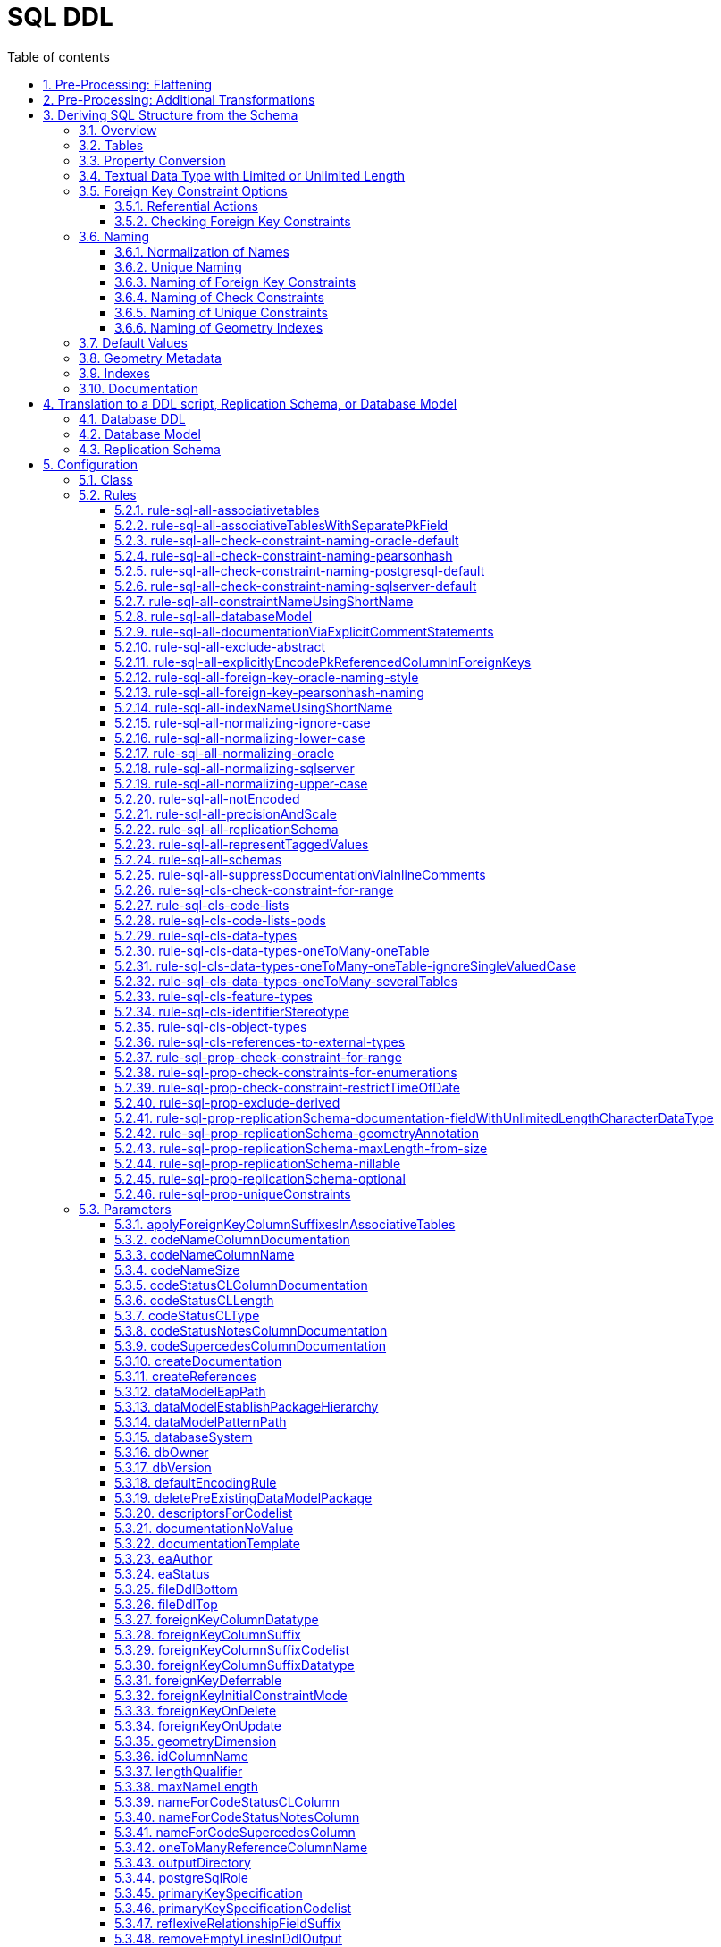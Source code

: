 :doctype: book
:encoding: utf-8
:lang: en
:toc: macro
:toc-title: Table of contents
:toclevels: 5

:toc-position: left

:appendix-caption: Annex

:numbered:
:sectanchors:
:sectnumlevels: 5

[[SQL_DDL]]
= SQL DDL

This target derives a SQL structure from an application schema. The
structure is typically translated to a Data Definition Language (DDL)
schema, which can be used to set up an SQL database which can store
application data compliant to the schema. The structure can also be
translated into a replication schema.

NOTE: The target currently supports conversion of feature types, object
types, data types, enumerations, and code lists. Conversion of unions is
currently not supported.

The overall workflow consists of five steps:

. Loading the model with the application schema
. Flattening the schema
. Executing additional transformations (e.g. for handling keywords)
. Deriving SQL structure from the schema
. Translating to a DDL script or a replication schema

Steps 2-5 are described in the following sections.

[[Pre-Processing_Flattening]]
== Pre-Processing: Flattening

In order to achieve a simple structure of tables, and also in order to
cope with the potential complexity of the application schema, a number
of flattening rules need to be executed:

* *rule-trf-cls-flatten-inheritance*
* *rule-trf-prop-flatten-multiplicity*
** if associative tables shall be created, also enable the following
subrules:
*** rule-trf-prop-flatten-multiplicity-keepBiDirectionalAssociations
*** rule-trf-prop-flatten-multiplicity-withMaxMultiplicityThreshold
* *rule-trf-prop-flatten-types*
* *rule-trf-all-flatten-name*

NOTE: The flattening rules and parameters are documented in detail on
the xref:../transformations/Flattener.adoc[Flattener
transformation] page.

The following parameters should be set for the flattening
transformation:

* maxOccurs: set the default value for representing properties with
maximum cardinality > 1 (and a type that is not represented by a
separate table)
* flattenObjectTypes: setting this parameter to false will result in
object types not being flattened, thus allowing the SQL DDL derivation
process to generate instructions for creating tables not only for
feature types but also for object types.
* flattenDataTypesExcludeRegex: if the SQL DDL target shall create
tables for particular data types, these data types can be excluded from
type flattening.
* codeByTaggedValue: setting this parameter allows you to indicate that
the code to replace the name of a model element should not be looked up
in the alias of that model element, but in the tagged value identified
by the value of this parameter

[[Pre-Processing_Additional_Transformations]]
== Pre-Processing: Additional Transformations

Before the SQL DDL target is executed, additional transformations can be
applied to the model.

For example, if the application schema contains classes whose name is a
SQL keyword (see
http://www.postgresql.org/docs/current/static/sql-keywords-appendix.html[this
list], for example), the
xref:../transformations/Naming_Modifier.adoc[Naming
Modifier] transformation can be applied to change the names of these
classes. The transformation simply adds a suffix to the class name, thus
preventing a conflict with reserved SQL keywords.

NOTE: The same applies to property names.

[[Deriving_SQL_Structure_from_the_Schema]]
== Deriving SQL Structure from the Schema

[[Overview]]
=== Overview

In general, the target creates SQL statements for:

* creating tables
* altering tables
** to add foreign key constraints
** to add check constraints
* adding geometry metadata update statements
* creating geometry indexes
* documentation of model elements via comment statements

Statements are created with one particular database system in mind. The
user chooses – by setting the configuration parameter
xref:./SQL_DDL.adoc#databaseSystem[_databaseSystem_]
– whether statements shall be created for PostgreSQL, Oracle, or SQL
Server.

[[Tables]]
=== Tables

For each type that is to be converted (as defined by the
xref:./SQL_DDL.adoc#Rules[encoding rule]) the
target generates CREATE TABLE statements:

* The (normalized) name of the type is used as the table name.
** NOTE: Database schema assignment is supported for PostgreSQL DDL via
xref:./SQL_DDL.adoc#rule-sql-all-schemas[rule-sql-all-schemas]
* Primary key:
** If an \<<identifier>> attribute is defined for a type in the
conceptual schema (see
xref:./SQL_DDL.adoc#rule-sql-cls-identifierStereotype[_rule-sql-cls-identifierStereotype_])
then the column that represents that attribute will be the primary key
of the table that represents the type. The data type of foreign key
columns that reference that table will be set accordingly.
** Otherwise:
*** The SQL DDL target generates a primary key column. The name of the
that column is defined via the
xref:./SQL_DDL.adoc#idColumnName[_idColumnName_]
parameter.
*** The data type of the generated primary key column depends upon the
database system:
**** PostgreSQL: bigserial
**** Oracle: integer
**** SQL Server: bigint
**** SQLite: integer
*** The configuration parameters
xref:./SQL_DDL.adoc#primaryKeySpecification[_primaryKeySpecification_]
and
xref:./SQL_DDL.adoc#primaryKeySpecificationCodelist[_primaryKeySpecificationCodelist_]
can be used to influence the specification of primary keys.
*** NOTE: For an associative table that represents an n:m relationship
between two types, the primary key is constructed using all columns of
that table. Parameters
xref:./SQL_DDL.adoc#primaryKeySpecification[_primaryKeySpecification_]
and xref:./SQL_DDL.adoc#primaryKeySpecificationCodelist[_primaryKeySpecificationCodelist_]
are ignored for these primary keys.
* The conversion of properties into column definition statements is
described in the following section.

Associative tables can also be created. The behavior for encoding
various model constructs when creation of associative tables is enabled
(and assuming that multiplicity was not totally flattened) are depicted
in the following figures:

image::../images/sqlddl-relationship-mapping-with-and-without-associative-tables-enabled1.png[image]

image::../images/sqlddl-relationship-mapping-with-and-without-associative-tables-enabled2.png[image]

[[Property_Conversion]]
=== Property Conversion

This section describes the conversion of properties.

NOTE: Not each and every nuance of property conversion may be covered
here. The conversion depends on the encoding rule, and the conversion
rules it includes (for further details, see section
xref:./SQL_DDL.adoc#Rules[Rules]).

* A property will not be encoded if:
** It is derived, and
xref:./SQL_DDL.adoc#rule-sql-prop-exclude-derived[rule-sql-prop-exclude-derived]
is enabled,
** xref:./SQL_DDL.adoc#rule-sql-all-notEncoded[rule-sql-all-notEncoded]
applies to it,
** The value type of the property is contained in the application schema
but no map entry is defined for that type and the type itself is not
converted (e.g. because it is abstract, or because no rule is set that
is a pre-requisite to convert the kind of type, like
xref:./SQL_DDL.adoc#rule-sql-cls-object-types[rule-sql-cls-object-types]).
* The conversion of code list properties is handled via
xref:./SQL_DDL.adoc#rule-sql-cls-code-lists[rule-sql-cls-code-lists].
* If the maximum cardinality of the property equals 1 a column
definition statement is created; otherwise:
** If the property belongs to a bi-directional association and the
reverse property has maximum cardinality of 1 then we have an n:1
relationship in the model which can be represented.
** Otherwise:
*** If
xref:./SQL_DDL.adoc#rule-sql-all-associativetables[rule-sql-all-associativetables]
is enabled we can represent the relationship via an associative table.
*** Otherwise the property is ignored.
* The data type for a column is defined as follows:
** If the value type of the property is a type represented by a table,
then the column contains a foreign key. The data type of the column is
the same as that of the primary key column of the referenced table.
*** NOTE: In order for a type to be recognized as being represented by a
table, the following rules apply:
**** a map entry is defined for the type, containing the table
parameter,
**** or: the type is a feature, object, data type, or code list that:
***** is part of the model AND
***** table creation for the type is allowed (defined by the encoding
rule) AND
***** the type is part of the schema OR
xref:./SQL_DDL.adoc#rule-sql-cls-references-to-external-types[rule-sql-cls-references-to-external-types]
is in effect
*** NOTE: Via the
xref:./SQL_DDL.adoc#createReferences[_createReferences_]
parameter one can omit the creation of foreign key constraints. These
constraints ensure referential integrity. For performance reasons (such
as on insert or update, or to allow temporarily inconsistent data) a
user may choose to omit the creation of these constraints.
** If a type mapping is available via the map entries set for this
target (for further details, see the
xref:./SQL_DDL.adoc#Map_Entries[Map Entries
section]) then the type defined by the mapping is used.
*** A type mapping can provide additional information, for example how
to encode default values and if the target type is a geometry type. For
further details, see the
xref:./SQL_DDL.adoc#Map_Entries[map entries
section].
*** If the property has tagged value _precision_ and, optionally, tagged
value _scale_ (both with integer value), an according suffix is added to
the datatype declaration, resulting in, for example, 'number(5,2)'
instead of just 'number'.
** If no type mapping is available then for properties with the value
type being an enumeration, codelist, data, object or feature type (if
the encoding rule does not cover the type) a textual data type is
applied.
** Otherwise "unknown" is set as data type.
* If an initial value is set for the property in the UML model, this
value is set as the DEFAULT (for further details on encoding of default
values, see the
xref:./SQL_DDL.adoc#Default_Values[Default Values
section]).
* If the property is NOT optional (minimum cardinality < 1), voidable,
or nillable then "NOT NULL" is added to the column definition statement.
* Schema elements can be documented as described in section
xref:./SQL_DDL.adoc#Documentation[Documentation].

[[Textual_Data_Type_with_Limited_or_Unlimited_Length]]
=== Textual Data Type with Limited or Unlimited Length

Database systems usually support textual data types with limited and
unlimited length for table columns.

NOTE: SQLite is a bit different, because it maps data types to a small
set of general data types, based upon type affinity. For further
details, see https://www.sqlite.org/datatype3.html.

In order to identify whether a UML property should be represented by a
column with a textual data type of limited length or by a textual data
type of unlimited length, the target reviews the map entry that applies
for the value type of the property:

* If the xref:./SQL_DDL.adoc#targetType[target type
of the map entry (MapEntry/@targetType)] specifies conditional type
selection (via the value 'cond:textOrCharacterVarying'), then the target
evaluates the 'size' defined for the property. The value of 'size' is
defined by, in order of precedence, (1) the tagged value 'size' on the
property, (2) the value of the configuration parameter
xref:./SQL_DDL.adoc#size[size] and (3) a default
value. If 'size' is 0 or negative, the textual data type with unlimited
length is chosen. If 'size' is positive, the textual data type with
limited length is chosen, with the limit being defined by the value of
'size'.
* If the xref:./SQL_DDL.adoc#targetType[target type
of the map entry (MapEntry/@targetType)] does not specify conditional
type selection, then the data type of the column is defined by the map
entry. For a textual data type, the length may be specified via a
parameterization of the data type in MapEntry/@targetType. Example:
@targetType = 'VARCHAR2(25)'. In order to indicate that the data type
parameter provides a value for length – and not, for example, for
xref:./SQL_DDL.adoc#Parameter_precision[precision]
– xref:./SQL_DDL.adoc#param[MapEntry@param] must
define the xref:./SQL_DDL.adoc#Parameter_length[map
entry parameter 'length'].

NOTE (since v2.9.0): For the Oracle
xref:./SQL_DDL.adoc#databaseSystem[database
system], it is also possible to qualify the length of a data type with
limited length. The value of this qualifier is defined by, in order of
precedence, (1) the characteristic 'lengthQualifier' of the
xref:./SQL_DDL.adoc#Parameter_length[map entry
parameter 'length'] and (2) the target parameter
xref:./SQL_DDL.adoc#lengthQualifier[lengthQualifier].
The value of the Oracle initialization parameter
https://docs.oracle.com/apps/search/search.jsp?q=NLS_LENGTH_SEMANTICS&category=database[NLS_LENGTH_SEMANTICS]
decides the default length semantics of the database if no qualifier is
specified.

Map entry examples for the Oracle database system:

[source,xml,linenumbers]
----------
<MapEntry type="CharacterString" rule="*" targetType="cond:textOrCharacterVarying" param="defaultValue{quoted=true},length{lengthQualifier=BYTE}"/>

<MapEntry type="CountryCode" rule="*" targetType="VARCHAR2(3)" param="length{lengthQualifier=CHAR}"/>

<MapEntry type="MyEnumeration" rule="*" targetType="VARCHAR2(8)" param="length{lengthQualifier=NONE}"/><!-Overrides target parameter lengthQualifier -->

<MapEntry type="MyEnumeration2" rule="*" targetType="VARCHAR2(10)" param="length"/><!-Values of NLS_LENGTH_SEMANTICS determines whether VARCHAR2(10) is equivalent to VARCHAR2(10 CHAR) or to VARCHAR2(10 BYTE). -->
----------

[[Foreign_Key_Constraint_Options]]
=== Foreign Key Constraint Options

[[Referential_Actions]]
==== Referential Actions

(since v2.6.0)

A foreign key referential action defines behavior for a table with foreign key, 
in case that the primary key of the record that is referenced by the
foreign key has been updated or deleted. For further details, see the
documentation of the relevant database system.

ShapeChange supports defining these actions, both globally using target parameters 
xref:./SQL_DDL.adoc#foreignKeyOnUpdate[foreignKeyOnUpdate] and 
xref:./SQL_DDL.adoc#foreignKeyOnDelete[foreignKeyOnDelete], as well as 
locally, using tagged values 'sqlOnUpdate' and 'sqlOnDelete, for properties 
that represent foreign keys. The tagged values are set on an attribute, 
an association role, or the association the role belongs to (if 
ShapeChange does not find a definition for a foreign key referential 
action on an association role, it tries to look it up in the association).
A local definition thereby is given priority over the global definition. 
In other words, if a referential action is defined via target parameter AND 
locally for a property that will be represented by a foreign key, then the 
definition on the property will win in that case.

NOTE: Local definition using tagged values in the model is not supported in 
every case. That is because there can be multiple ways in which a model 
element can be represented in SQL. For example, the SqlDdl target has multiple 
rules for converting data types. In some of these rules, no property-specific 
tables are created. With such rules, setting tagged values for referential actions on these 
properties would have no effect. Instead, one would have to set the tagged values 
on the data type itself. If a different conversion rule for data types was then applied, 
the tagged values would have to be updated again. These circumstances can make 
it difficult (if not impossible) for a modeling expert to add tagged values 
for controlling referential actions in the right places - at least for certain cases 
(like data type valued properties). Furthermore, if the conversion rules would change 
at a later point in time, the modeling expert might have to revise the tagged values 
again.

In general, ShapeChange knows the following foreign key referential actions:

* Cascade
* No Action
* Restrict
* Set Default
* Set Null

NOTE: When parsing the tagged value 'sqlOnDelete' and 'sqlOnUpdate', 
as well as the target parameters 
xef:./SQL_DDL.adoc#foreignKeyOnUpdate[foreignKeyOnUpdate] and 
xref:./SQL_DDL.adoc#foreignKeyOnDelete[foreignKeyOnDelete], 
case as well as leading, trailing, and intermediate (i.e. between words)
whitespace is ignored. ShapeChange can parse, for example, the values
'set null', 'setnull', 'Set Null', and '   set     Null   '. However,
'se t null' would not be parsed.

Which referential actions are supported depends on the chosen database system, as
well as the intended behaviour (delete or update). The following table
gives an overview:

[cols=",,,,,,",options="header"]
|===
2+| |Cascade |No Action |Restrict |Set Default |Set Null
.2+|*Oracle* |*On Delete* |x |x |- |- |x
|*On Update* |- |- |- |- |-
.2+|*PostgreSQL* |*On Delete* |x |x |x |x |x
|*On Update* |x |x |x |x |x
.2+|*SQL Server* |*On Delete* |x |x |- |x |x
|*On Update* |x |x |- |x |x
.2+|*SQLite* |*On Delete* |x |x |x |x |x
|*On Update* |x |x |x |x |x
|===

ShapeChange checks if the chosen database supports a given action. If
that is not the case, an info message is logged, informing the user that
the referential action is ignored.

ShapeChange also validates the action. At the moment, there is only one
check (additional checks can be added in the future):

* If the referential action is 'Set Null' then the foreign key field must not be
defined as 'NOT NULL'.

If the referential action is invalid, a warning is logged to inform the user.


[[Checking_Foreign_Key_Constraints]]
==== Checking Foreign Key Constraints

(since v2.13.0)

Regarding checking of constraints, the SQL standard states:

[quote]
____
Every constraint is either _deferrable_ or __non-deferrable__. Within an SQL-transaction, every constraint has a
constraint mode; if a constraint is __non-deferrable__, then its constraint mode is always _immediate_, otherwise it
is either _immediate_ or _deferred_. Every constraint has an initial constraint mode that specifies the constraint
mode for that constraint at the start of each SQL-transaction and immediately after definition of that constraint.
If a constraint is _deferrable_, then its constraint mode may be changed (from _immediate_ to _deferred_, or from
_deferred_ to _immediate_) by execution of a <set constraints mode statement>.

The checking of a constraint depends on its constraint mode within the current SQL-transaction. If the constraint
mode is _immediate_, then the constraint is effectively checked at the end of each SQL-statement.

NOTE - This includes SQL-statements that are executed as a direct result or an indirect result of executing a different SQL-statement.

If the constraint mode is _deferred_, then the constraint is effectively checked when the constraint mode is changed
to _immediate_ either explicitly by execution of a <set constraints mode statement>, or implicitly at the end of
the current SQL-transaction.

When a constraint is checked other than at the end of an SQL-transaction, if it is not satisfied, then an exception
condition is raised and the SQL-statement that caused the constraint to be checked has no effect other than
entering the exception information into the first diagnostics area. When a <commit statement> is executed, all
constraints are effectively checked and, if any constraint is not satisfied, then an exception condition is raised
and the SQL-transaction is terminated by an implicit <rollback statement>.
____

ShapeChange supports defining if a foreign key is deferrable as well as its 
initial constraint mode:

* deferrable constraint: global configuration via target parameter 
xref:./SQL_DDL.adoc#foreignKeyDeferrable[foreignKeyDeferrable]; 
the value is either 'false' (the default) or 'true'.
* initial constraint mode: global configuration via target parameter 
xref:./SQL_DDL.adoc#foreignKeyInitialConstraintMode[foreignKeyInitialConstraintMode]; 
the value is either 'immediate' (the default) or 'deferred'

The following list shows, which database systems support deferrable constraints, and which do not:

* Oracle: supported - see the https://docs.oracle.com/database/121/SQLRF/clauses002.htm#SQLRF5218[Oracle 12.1 Database SQL Language Reference]
* PostgreSQL: supported - see the https://www.postgresql.org/docs/current/sql-createtable.html[PostgreSQL documentation] 
* SQL Server: not supported - see the https://docs.microsoft.com/en-us/openspecs/sql_standards/ms-tsqliso02/70d6050a-28c7-4fae-a205-200ccb363522[SQL Server Transact-SQL ISO/IEC 9075-2 Standards Support Document]
* SQLite: supported - see the https://www.sqlite.org/foreignkeys.html#fk_deferred[SQLite documentation on deferred foreign key constraints].

// https://stackoverflow.com/questions/5300307/not-deferrable-versus-deferrable-initially-immediate

NOTE: According to the Enterprise Architect documentation for database modeling (v15.2), 
specifically the pages on https://sparxsystems.com/enterprise_architect_user_guide/15.2/model_domains/constraints2.html[database table constraints / indexes] and 
https://sparxsystems.com/enterprise_architect_user_guide/15.2/model_domains/foreignkeys.html[foreign keys], 
EA database models do not contain constraint checking options.


[[Naming]]
=== Naming

Database systems typically have specific requirements regarding the
names of tables, columns, constraints, etc.:

* There may be restrictions on the length of names.
* Names of certain types of SQL objects must be unique.

In addition, communities typically have specific naming conventions
which can specify, for example:

* The case of names (upper, lower, or mixed).
* The way that names of constraints (e.g. check and foreign key
constraints) are constructed.
* How conflicting names shall be made unique.

The following sections describe the features and configuration options
supported by ShapeChange with respect to naming.

[[Normalization_of_Names]]
==== Normalization of Names

Database systems may enforce certain restrictions on names, for example
table names. The SQL DDL target therefore normalizes names taken from
the model when using them in DDL statements. Normalization is applied to
names of: schemas, tables, columns, indexes, and constraints (check and
foreign key).

In general, all occurrences of +++"."+++ and +++"-"+++ are replaced by +++"_"+++. Further
normalization is performed depending upon the configured conversion
rules:

* xref:./SQL_DDL.adoc#rule-sql-all-normalizing-lower-case[rule-sql-all-normalizing-lower-case]
- Switch to lower case. By default, the name length is not restricted.
** However, a length limit can be defined using target parameter
xref:./SQL_DDL.adoc#maxNameLength[maxNameLength].
This rule, together with a length limit for names of 63 characters, is
used as default when the targetParameter "databaseSystem" is specified
to be PostgreSQL. NOTE: If the length of the normalized name is
different to the original one, a debug message will be logged.
* xref:./SQL_DDL.adoc#rule-sql-all-normalizing-oracle[rule-sql-all-normalizing-oracle]
- Restrict name length to 30 characters and switch to upper case.
Default for Oracle database system. NOTE: If the length of the
normalized name is different to the original one, a warning will be
logged.
* xref:./SQL_DDL.adoc#rule-sql-all-normalizing-sqlserver[rule-sql-all-normalizing-sqlserver]
- Restrict name length to 128 characters (case is not modified). Default
for SQL Server database system. NOTE: If the length of the normalized
name is different to the original one, a warning will be logged.
* xref:./SQL_DDL.adoc#rule-sql-all-normalizing-upper-case[rule-sql-all-normalizing-upper-case]
- Switch to upper case. By default, the name length is not restricted.
** However, a length limit can be defined using target parameter
xref:./SQL_DDL.adoc#maxNameLength[maxNameLength].
NOTE: If the length of the normalized name is different to the original
one, a debug message will be logged.

As we can see, normalization involves limiting the length of a name and
changing case (to lower or upper). The latter can be switched off by
including
xref:./SQL_DDL.adoc#rule-sql-all-normalizing-ignore-case[_rule-sql-all-normalizing-ignore-case_].

[[Unique_Naming]]
==== Unique Naming

The naming scheme of a database system typically requires that the names
of certain types of SQL objects are unique.

ShapeChange supports a naming scheme that ensures that the names of
constraints generated by the target (check, foreign key, and unique
constraints) are unique. Additional naming schemes can be added if
required.

NOTE: The SqlDdl target currently does not check whether the names of
schemas, tables, columns, or indexes are unique.

The default strategy to ensure that a constraint name is unique is to
replace the end of the name with an integer suffix. For example, if the
name CHK_PROPERTY already exists, a new constraint with that name would
receive the name CHK_PROPERT0. The range of the integer is 0-9999. If
this range does not suffice to ensure unique naming, ShapeChange will
log an error. Additional strategies can be added in the future, if
required.

[[Naming_of_Foreign_Key_Constraints]]
==== Naming of Foreign Key Constraints

By default, ShapeChange constructs the name of a foreign key constraint
as follows:

"fk_" + tableName + +++"_"+++ + fieldName

This behavior can be changed via conversion rules:

* xref:./SQL_DDL.adoc#rule-sql-all-foreign-key-oracle-naming-style[rule-sql-all-foreign-key-oracle-naming-style]
* xref:./SQL_DDL.adoc#rule-sql-all-foreign-key-pearsonhash-naming[rule-sql-all-foreign-key-pearsonhash-naming]

NOTE: Once the name of a foreign key constraint has been created, it is
normalized and may also be made unique, depending upon the unique naming
strategy employed by the naming scheme. If the resulting name is
different to the original one, a warning will be logged.

[[Naming_of_Check_Constraints]]
==== Naming of Check Constraints

The way that names of check constraints are created can be configured
using the following conversion rules:

* xref:./SQL_DDL.adoc#rule-sql-all-check-constraint-naming-oracle-default[rule-sql-all-check-constraint-naming-oracle-default]
* xref:./SQL_DDL.adoc#rule-sql-all-check-constraint-naming-pearsonhash[rule-sql-all-check-constraint-naming-pearsonhash]
* xref:./SQL_DDL.adoc#rule-sql-all-check-constraint-naming-postgresql-default[rule-sql-all-check-constraint-naming-postgresql-default]
* xref:./SQL_DDL.adoc#rule-sql-all-check-constraint-naming-sqlserver-default[rule-sql-all-check-constraint-naming-sqlserver-default]

If none of these rules is included in the configuration, then default
rules apply, depending upon the chosen database system (the rule name
indicates if the rule is a default for a specific database system or
not).

NOTE: Once the name of a check constraint has been created, it is
normalized and may also be made unique, depending upon the unique naming
strategy employed by the naming scheme. If the resulting name is
different to the original one, a warning will be logged.

[[Naming_of_Unique_Constraints]]
==== Naming of Unique Constraints

Unique constraints can be produced using
xref:./SQL_DDL.adoc#rule-sql-prop-uniqueConstraints[rule-sql-prop-uniqueConstraints].

Currently, the naming scheme for unique constraints depends on the
database system:

* +++Oracle: "uk_" + tableName (restricted to the first 13 characters) +
"_" + columnName (restricted to the first 13 characters)+++
* PostgreSQL and SQLite: "uk_" + tableName + "_" + columnName
* SQLServer: "uk_" + {tableName + "_" + columnName} (restricted to the
first 125 characters)

NOTE: Once the name of a unique constraint has been created, it is
normalized and may also be made unique, depending upon the unique naming
strategy employed by the naming scheme. If the resulting name is
different to the original one, a warning will be logged.

[[Naming_of_Geometry_Indexes]]
==== Naming of Geometry Indexes

By default, ShapeChange constructs the name of a geometry index
statement as follows:

"idx_" + tableName + +++"_"+++ + fieldName

Currently there are no rules to change this behaviour.

[[Default_Values]]
=== Default Values

The conceptual model may define an initial value for a property.

If the property belongs to a code list or enumeration, then the initial
value typically provides the code/enum value to use for encoding data.
The name of the property then provides the human readable name of the
code/enum.

If, however, the property does NOT belong to a code list or enumeration,
then the initial value defines the default value for the property. In
that case, the value type of the property maps to a simple type, for
example CharacterString, Boolean, or Real.

In SQL, the default value defined for a column must be quoted if the
column has a textual type. Single quotes in a default value must be
escaped with another single quote. Furthermore, initial values for type
Boolean can be implemented in different ways, depending upon conventions
of the given database system and user community.

Map entries define how a specific type from the conceptual model is
implemented in a given encoding. For example, type Boolean may be
implemented as an integer in Oracle, as a boolean in PostgreSQL, and as
a bit in SQL Server. A map entry can also specify how default values
shall be encoded. The according parameter is called "defaultValue". The
specification of the default value includes if the value shall be
quoted, and how the boolean values 'true' and 'false' shall be encoded.

Examples (taken from standard map entries [linked in the
xref:./SQL_DDL.adoc#Map_Entries[map entries
section]]):

[source,xml,linenumbers]
----------
<MapEntry type="Boolean" rule="*" targetType="INTEGER" param="defaultValue{true=1;false=0}"/>

<MapEntry type="Boolean" rule="*" targetType="boolean" param="defaultValue{true=TRUE;false=FALSE}"/>

<MapEntry type="Boolean" rule="*" targetType="bit" param="defaultValue{true=1;false=0}"/>

<MapEntry type="Date" rule="*" targetType="DATE" param="defaultValue{quoted=true}"/>

<MapEntry type="CharacterString" rule="*" targetType="cond:textOrCharacterVarying" param="defaultValue{quoted=true}"/>
----------

[[Geometry_Metadata]]
=== Geometry Metadata

NOTE: This section applies to the Oracle database system only.

When the DDL contains tables with spatial columns, the view
USER_SDO_GEOM_METADATA must be updated before creating spatial indexes.

Up until v2.3.0, ShapeChange created statements like the following:

[source,sql,linenumbers]
----------
INSERT INTO USER_SDO_GEOM_METADATA (TABLE_NAME, COLUMN_NAME, DIMINFO, SRID) VALUES ('MYTABLE', 'MYCOLUMN', MDSYS.SDO_DIM_ARRAY(FIXME), 31467);
----------

The SDO_DIM_ARRAY value needed to be specified by the user in a separate
postprocessing step.

Since v2.4.0, ShapeChange supports the configuration parameter
xref:./SQL_DDL.adoc#sdoDimElements[_sdoDimElements_].
The parameter can be used to provide a global value for SDO_DIM_ARRAY.
With this parameter, statements like the following can be created:

[source,sql,linenumbers]
----------
INSERT INTO USER_SDO_GEOM_METADATA (TABLE_NAME, COLUMN_NAME, DIMINFO, SRID) VALUES ('MYTABLE', 'MYCOLUMN', MDSYS.SDO_DIM_ARRAY(MDSYS.SDO_DIM_ELEMENT('dim1', -1, 1, 1.1), MDSYS.SDO_DIM_ELEMENT('dim2', -2, 2.2, 2), MDSYS.SDO_DIM_ELEMENT('dim3', -3.3, 3, 3)), 31467);
----------

NOTE: In the future, the functionality to specify the value of
SDO_DIM_ARRAY can be extended to define the actual value per spatial
column, for example via a tagged value on the according property from
the conceptual model.

[[Indexes]]
=== Indexes

The target creates indexes for fields with a geometry value.

If needed, indexes for other fields must be added later on.

[[Documentation]]
=== Documentation

By default, the SQL DDL target creates inline comments for columns that
represent application schema elements (attributes and association
roles). The creation of inline comments can be prevented by including
_xref:./SQL_DDL.adoc#rule-sql-all-suppressDocumentationViaInlineComments[rule-sql-all-suppressDocumentationViaInlineComments]._

Some database systems support explicit COMMENT statements to document
schema elements, which can be useful for documentation of the DDL in a
more tool-friendly manner. Such statements can be created by including
xref:./SQL_DDL.adoc#rule-sql-all-documentationViaExplicitCommentStatements[_rule-sql-all-documentationViaExplicitCommentStatements_]
in the encoding rule.

[[Translation_to_a_DDL_script_Replication_Schema_or_Database_Model]]
== Translation to a DDL script, Replication Schema, or Database Model

[[Database_DDL]]
=== Database DDL

The typical output of the SQL DDL target is a DDL script. To produce
this script, the SQL structure created in the previous processing step
is simply written to a text file.

The output can be amended as follows:

* Add text from an external file to the top or bottom of the output; see
parameters
xref:./SQL_DDL.adoc#fileDdlTop[fileDdlTop] and
xref:./SQL_DDL.adoc#fileDdlBottom[fileDdlBottom]
for further details.
* Empty lines that would normally created in the output to make it more
readable can be removed, see parameter
xref:./SQL_DDL.adoc#removeEmptyLinesInDdlOutput[removeEmptyLinesInDdlOutput]
for further details.

[[Database_Model]]
=== Database Model

(since v2.5.0)

In addition to creating a DDL script, the target can create an
Enterprise Architect (EA) repository that contains an EA Database Model
representation of the database objects defined by that script. This is
useful for further processing the database model using EA, for example
for generating documentation or for working with the EA Database
Builder.

To create the database model, include
xref:./SQL_DDL.adoc#rule-sql-all-databaseModel[_rule-sql-all-databaseModel_]
in the encoding rule.

NOTE: For SQLite database models: SpatiaLite uses SELECT statements to
add geometry columns and spatial indexes. The Enterprise Architect
database model does not support modeling of SELECT statements, thus when
a database model in UML is created from an SQLite SQL structure,
geometry columns are defined on tables, and spatial indexes are encoded
as operations (the same as for database models created from SQL
structures of  other database systems). Enterprise Architect supports
SQLite but not SpatiaLite. Accordingly, an EA database model in UML can
be used for documenting the logical content of an SQLite database, but
it cannot be used to generate correct SpatiaLite DDL. For example,
spatial indexes and geometry columns will not result in the creation of
the SELECT statements that SpatiaLite requires.

[[Replication_Schema]]
=== Replication Schema

The SQL DDL target can also create a so called replication (XML) schema,
instead of a DDL script. This functionality has been introduced to
support a data publication scenario:

A data publisher may want to share (parts of) data in his database.
Sharing of data involves publication of data available at a certain
point in time, and publication of subsequent changes to the data.
Authorized parties shall thus be enabled to replicate the content of the
publisher's database.

In such a scenario, a replication (XML) schema defines the structure of
datasets that are distributed by the data publisher. The replication
schema has a simple structure that is identical to the database objects
defined in the DDL. The resulting high degree of correspondence between
database and replication schema facilitates the publication of data and
changes (from the database) in XML (conforming to the replication
schema).

The identical structure is achieved by deriving the replication schema
from the same internal SQL structure that is built by the SQL DDL target
when creating the DDL.

If
xref:./SQL_DDL.adoc#rule-sql-all-replicationSchema[rule-sql-all-replicationSchema]
is included in the encoding rule, the output of the SQL DDL target will
be a replication schema instead of DDL The schema is derived as follows:

* One replication schema file is created for each conceptual schema that
has been selected for processing:
** The file encoding is UTF-8.
** The file name is automatically computed from the name of the
conceptual schema package.
** The XML namespace prefix defined for the conceptual schema is used
for the replication schema as well.
** The target namespace defined for the conceptual schema is used for
the replication schema as well. However, it can be modified by appending
a suffix. The value of this suffix can be defined via the configuration
(see parameter
xref:./SQL_DDL.adoc#replicationSchemaTargetNamespaceSuffix[_replicationSchemaTargetNamespaceSuffix_]).
* An enumeration is converted into a global simple type declaration,
like for GML application schemas.
** NOTE: Enumerations may reside in another schema/namespace and are
usually not flattened. The target can create imports of replication
schemas (derived from other application schemas), if these schemas are
contained in the input model.
* A database table is represented by a global XML element and XML
complex type.
** NOTE: Tables representing code lists are ignored.
* A database column is represented by a local XML element (that belongs
to the global type that represents the table the column belongs to).
** The type of the XML element is defined as follows:
*** If the column is an automatically created object identifier column,
the type of the element is defined via the configuration parameter
xref:./SQL_DDL.adoc#replicationSchemaObjectIdentifierFieldType[_replicationSchemaObjectIdentifierFieldType_].
*** Otherwise, if a map entry is defined for the value type of the
property that is represented by the column, the target type of the map
entry is used as element type.
*** Otherwise, if the value type of the represented property is an
enumeration, the global type of the enumeration is used as element type.
*** Otherwise, if the value type of the represented property is a code
list, the element type will be _string_.
*** If none of the aforementioned cases applies, the value of
configuration parameter
xref:./SQL_DDL.adoc#replicationSchemaObjectIdentifierFieldType[_replicationSchemaObjectIdentifierFieldType_]
will be used as fallback.
** If the property that is represented by the column is optional (i.e.,
it has minimum multiplicity 0) or if the table is not an associative
table, and
xref:./SQL_DDL.adoc#rule-sql-prop-replicationSchema-optional[rule-sql-prop-replicationSchema-optional]
is part of the encoding rule, the XML element will have minOccurs=0.
** If the column can be NULL and
xref:./SQL_DDL.adoc#rule-sql-prop-replicationSchema-nillable[rule-sql-prop-replicationSchema-nillable]
is part of the encoding rule, then the XML element will have
nillable=true.
** Elements that may contain very large strings can receive an
annotation to document this fact (for further details, see
xref:./SQL_DDL.adoc#rule-sql-prop-replicationSchema-documentation-fieldWithUnlimitedLengthCharacterDataType[rule-sql-prop-replicationSchema-documentation-fieldWithUnlimitedLengthCharacterDataType]).
** If the value type of the property that is represented by the column
has a name starting with "GM_" (typically an ISO 19107 type, for example
GM_Surface) and
xref:./SQL_DDL.adoc#rule-sql-prop-replicationSchema-geometryAnnotation[_rule-sql-prop-replicationSchema-geometryAnnotation_]
is enabled, then the following appinfo annotations are added to the XML
element:
*** <sc:geometryType>{name of the property type, e.g.
GM_Surface}</sc:geometryType>
*** <sc:srid>{value of the
xref:./SQL_DDL.adoc#srid[srid] target
parameter}</sc:srid>
** The maximum length of the XML element may also be restricted (for
further details, see
xref:./SQL_DDL.adoc#rule-sql-prop-replicationSchema-maxLength-from-size[rule-sql-prop-replicationSchema-maxLength-from-size]).
* The XML elements are annotated with global identifier information that
is taken from the corresponding elements of the conceptual model.
** NOTE: Global identifiers (see
xref:../get started/The_element_input.adoc#Descriptor_sources[descriptor
sources]) allow the consumer of a replication dataset to automatically
relate the content of a replication XML document (i.e., an XML instance
that is valid against the replication schema) to the types and
properties of the original application schema.
* The names of replication schema elements equal the names of the
corresponding database tables and columns. However, when including
xref:./SQL_DDL.adoc#rule-sql-all-normalizing-ignore-case[rule-sql-all-normalizing-ignore-case]
in the encoding rule, conversion to upper or lower case can be
prevented. The names of the replication schema would then have a
capitalisation following the input model of the target

NOTE: DDL statements that have no equivalent in the replication schema
are ignored, for example foreign key constraints.

[[Configuration]]
== Configuration

[[Class]]
=== Class

The class for the target implementation is
_de.interactive_instruments.ShapeChange.Target.SQL.SqlDdl._

[[Rules]]
=== Rules

An <EncodingRule> element defines an encoding rule.

Example 1:

[source,xml,linenumbers]
----------
<EncodingRule name="sql">
  <rule name="rule-sql-cls-feature-types"/>
</EncodingRule>
----------

The *name* attribute of the <EncodingRule> element defines the
identifier of the encoding rule to be used. The value of the target
parameter link:#defaultEncodingRule[_defaultEncodingRule_] must contain
this name.

NOTE: The encoding rule with name 'sql' is pre-configured in
ShapeChange. It can thus be used as-is, without the need to explicitly
define it in the configuration. It can also be extended as required (see
example 2).

The optional *extends* attribute (shown in example 2) of the
<EncodingRule> element includes all rules from the referenced encoding
rule in this encoding rule, too.

Example 2:

[source,xml,linenumbers]
----------
<EncodingRule name="my_sql_rule" extends="sql">
  <rule name="rule-sql-all-associativetables"/>
  <rule name="rule-sql-prop-exclude-derived"/>
  <rule name="rule-sql-cls-data-types"/>
  <rule name="rule-sql-cls-object-types"/>
  <rule name="rule-sql-prop-check-constraints-for-enumerations"/>
</EncodingRule>
----------

Each *<rule>* references either a conversion rule or - possibly in the
future - a xref:../application schemas/UML_profile.adoc[requirement
or recommendation] to be tested during the validation before the
conversion process.

The default behavior of this target is described in the
<<Deriving_SQL_Structure_from_the_Schema,conversion section>>.

The following sections list the rules that are supported by this target.

[[rule-sql-all-associativetables]]
==== rule-sql-all-associativetables

This rule ensures that associative tables are created for cases in which
an n:m relationship exists between types.

The name of the associative table is taken from the tagged
value _associativeTable_ - which exists either on an association or an
attribute. If the tagged value is not present or empty, the name is
created as follows:

* If the table represents an n:m relationship represented by an
association, then:
** for a bi-directional association: the name of the class (from both
ends of the association) that is lower in alphabetical order is used,
concatenated with the according property name
** for a uni-directional association: the name of the inClass of the
navigable property is used, concatenated with the property name
* If the table represents an n:m relationship that is caused by an
attribute with max multiplicity greater than one, then the name of the
class that the attribute belongs to is used, concatenated with the
property name

[[rule-sql-all-associativeTablesWithSeparatePkField]]
==== rule-sql-all-associativeTablesWithSeparatePkField

(since v2.13.0)

Some model constructs are represented by the SqlDdl target 
as associative tables in which the primary key is a combination 
of multiple fields. In practical tests with a database schema 
generated by ShapeChange, it turned out that these combined 
primary keys can be an issue. However, if instead of the combined PK, 
a separate PK-field was used in the associative table, that issue 
did not occur. While this could potentially be considered as a 
tool-specific issue, experience shows that separate PK-fields in 
associative tables can be advantageous. Thus, with this conversion rule,
combined PKs in associative tables are replaced by a new, separate 
PK-field, similar to how such a PK-field is generated for a 
"normal" table (e.g. representing a feature type).


[[rule-sql-all-check-constraint-naming-oracle-default]]
==== rule-sql-all-check-constraint-naming-oracle-default

(since v2.4.0)

Under this rule, check constraint identifiers are generated as follows:

tableName + "_" + propertyName + "_ck" where:

* tableName is the name of the table the check constraint applies to,
clipped to the first thirteen characters
* propertyName is the name of the property that the check constraint
targets, clipped to the first thirteen characters

NOTE: The total length of the check constraint will not exceed 30
characters.

[[rule-sql-all-check-constraint-naming-pearsonhash]]
==== rule-sql-all-check-constraint-naming-pearsonhash

(since v2.4.0)

Under this rule, check constraint identifiers are generated as follows:

"ck_" + tableName + "_" + propertyName + pearsonHash, where:

* tableName is the name of the table the check constraint applies to,
clipped to the first eleven characters
* propertyName is the name of the property that the check constraint
targets, clipped to the first eleven characters
* pearsonHash is the pearson hash (see
https://en.wikipedia.org/wiki/Pearson_hashing and the original paper:
Pearson, Peter K. (June 1990), "Fast Hashing of Variable-Length Text
Strings", Communications of the ACM, 33 (6): 677,
doi:10.1145/78973.78978) of the concatenation of tableName and
propertyName, padded with zeros so it has a length of 3

NOTE: The total length of the check constraint will not exceed 29
characters.

[[rule-sql-all-check-constraint-naming-postgresql-default]]
==== rule-sql-all-check-constraint-naming-postgresql-default

(since v2.4.0)

Under this rule, check constraint identifiers are generated as follows:

tableName + "_" + propertyName + "_chk"

[[rule-sql-all-check-constraint-naming-sqlserver-default]]
==== rule-sql-all-check-constraint-naming-sqlserver-default

(since v2.4.0)

Under this rule, check constraint identifiers are generated as follows:

tableName + "_" + propertyName + "_CK" where:

* tableName is the name of the table the check constraint applies to
* propertyName is the name of the property that the check constraint
targets
* The total length of the first three components of the name (tableName
+ "_" + fieldName) is restricted to 125 characters, so that the total
name length does not exceed 128 characters.

[[rule-sql-all-constraintNameUsingShortName]]
==== rule-sql-all-constraintNameUsingShortName

(since v2.6.0)

Construct the name of a constraint (primary key, foreign key, check,
unique) from the short name(s) of the represented model element(s). For
example, a table can represent a class, a property, or an association,
and a column can represent a property. The short name of such a model
element can be defined via a tagged value, which can be identified
through the configuration parameter
xref:./SQL_DDL.adoc#shortNameByTaggedValue[_shortNameByTaggedValue_].
If no short name is specified, the usual naming conventions apply.

[[rule-sql-all-databaseModel]]
==== rule-sql-all-databaseModel

(since v2.5.0)

If this rule is included, the target creates a database model inside an
Enterprise Architect repository.

[[rule-sql-all-documentationViaExplicitCommentStatements]]
==== rule-sql-all-documentationViaExplicitCommentStatements

(since v2.4.0)

Creates COMMENT statements to document tables and columns that represent
application schema elements.

NOTE: For the SQLite database system: Explicit COMMENT statements are not
supported by SQLite (the SQLite syntax is documented at
https://www.sqlite.org/lang.html). Therefore, this rule should not be
used when producing DDL for SQLite.

[[rule-sql-all-exclude-abstract]]
==== rule-sql-all-exclude-abstract

If this rule is enabled, abstract classes will be ignored by the target.

[[rule-sql-all-explicitlyEncodePkReferencedColumnInForeignKeys]]
==== rule-sql-all-explicitlyEncodePkReferencedColumnInForeignKeys

(since v2.13.0)

When a foreign key constraint references another table via the primary key columns of the other table, then typically the referenced columns are omitted in the foreign key statement. That is so, because the default behavior in SQL is that the columns of the primary key of the referenced table (in the order defined for that table) are automatically used as referenced columns in the foreign key constraint.

Some tools may not fully implement this default SQL behavior, and instead expect the referenced columns to always be explicitly encoded. In order to support these tools, this conversion rule ensures that in case of a foreign key constraint referencing another table via the primary key columns of that table, that the names of these columns are explicitly encoded.

Example: 

Instead of `+ALTER TABLE table1 ADD CONSTRAINT fk_table1_prop FOREIGN KEY (prop_fk) REFERENCES table2+` 

the result would be `+ALTER TABLE table1 ADD CONSTRAINT fk_table1_prop FOREIGN KEY (prop_fk) REFERENCES table2 (pk_column_of_table2)+`.


[[rule-sql-all-foreign-key-oracle-naming-style]]
==== rule-sql-all-foreign-key-oracle-naming-style

(since v2.3.0)

Under this rule, foreign key identifiers are generated as follows:

+++"fk_" + tableNameForFK + "_" + targetTableNameForFK + "_" +
fieldNameForFK + count+++

where:

* tableNameForFK is the name of the table that contains the field with
the foreign key, clipped to the first eight characters
* targetTableNameForFK is the name of the table that the field with
foreign key references, clipped to the first eight characters
* fieldNameForFK is the name of the field that contains the foreign key,
clipped to the first eight characters
* count is the number of times the foreign key identifier has been
assigned; it ranges from 0-9 and can also be omitted, thus supporting
eleven unambiguous uses of the foreign key identifier
** NOTE 1: If the foreign key identifier is used more than eleven times,
ShapeChange logs a warning.
** NOTE 2: The unique naming strategy employed by the naming scheme may
still ensure that the name is unique.

[[rule-sql-all-foreign-key-pearsonhash-naming]]
==== rule-sql-all-foreign-key-pearsonhash-naming

(since v2.4.0)

Under this rule, foreign key identifiers are generated as follows:

+++"fk_" + tableName + "_" + targetTableName + "_" + fieldName +
pearsonHash+++

where:

* tableName is the name of the table that contains the field with the
foreign key, clipped to the first seven characters
* targetTableName is the name of the table that the field with foreign
key references, clipped to the first seven characters
* fieldName is the name of the field that contains the foreign key,
clipped to the first seven characters
* pearsonHash is the pearson hash (see
https://en.wikipedia.org/wiki/Pearson_hashing and the original paper:
Pearson, Peter K. (June 1990), "Fast Hashing of Variable-Length Text
Strings", Communications of the ACM, 33 (6): 677,
doi:10.1145/78973.78978) of the concatenation of tableName,
targetTableName, and fieldName, padded with zeros so it has a length of
3

NOTE: The total length of the foreign key constraint will not exceed 29
characters.

[[rule-sql-all-indexNameUsingShortName]]
==== rule-sql-all-indexNameUsingShortName

(since v2.6.0)

Construct the name of an index from the short name(s) of the represented
model element(s). For example, a table can represent a class, a
property, or an association, and a column can represent a property. The
short name of such a model element can be defined via a tagged value,
which can be identified through the configuration parameter
xref:./SQL_DDL.adoc#shortNameByTaggedValue[_shortNameByTaggedValue_].
If no short name is specified, the usual naming conventions apply.

[[rule-sql-all-normalizing-ignore-case]]
==== rule-sql-all-normalizing-ignore-case

(since v2.4.0)

If this rule is included, case is not changed when normalizing names.

[[rule-sql-all-normalizing-lower-case]]
==== rule-sql-all-normalizing-lower-case

(since v2.4.0)

If this rule is included, normalization of names is performed as
follows:

* Replace all occurrences of "." and "-" with +++"_"+++.
* Switch to lower case (can be ignored by including
xref:./SQL_DDL.adoc#rule-sql-all-normalizing-ignore-case[rule-sql-all-normalizing-ignore-case]).

NOTE: By default, the name length is not restricted. However, since
v2.10.0, target
parameter xref:./SQL_DDL.adoc#maxNameLength[maxNameLength]
can be used to define a length restriction. Any name that exceeds this
limit will be truncated.

[[rule-sql-all-normalizing-oracle]]
==== rule-sql-all-normalizing-oracle

(since v2.4.0)

If this rule is included, normalization of names is performed as
follows:

* Replace all occurrences of "." and "-" with +++"_"+++.
* Switch to upper case (can be ignored by including
xref:./SQL_DDL.adoc#rule-sql-all-normalizing-ignore-case[rule-sql-all-normalizing-ignore-case]).
* Restrict name length to 30 characters.

[[rule-sql-all-normalizing-sqlserver]]
==== rule-sql-all-normalizing-sqlserver

(since v2.4.0)

If this rule is included, normalization of names is performed as
follows:

* Replace all occurrences of "." and "-" with +++"_"+++.
* Restrict name length to 128 characters.

NOTE: Case is not modified.

[[rule-sql-all-normalizing-upper-case]]
==== rule-sql-all-normalizing-upper-case

(since v2.4.0)

If this rule is included, normalization of names is performed as
follows:

* Replace all occurrences of "." and "-" with +++"_"+++.
* Switch to upper case (can be ignored by including
xref:./SQL_DDL.adoc#rule-sql-all-normalizing-ignore-case[rule-sql-all-normalizing-ignore-case]).

NOTE: By default, the name length is not restricted. However, since
v2.10.0, target
parameter xref:./SQL_DDL.adoc#maxNameLength[maxNameLength]
can be used to define a length restriction. Any name that exceeds this
limit will be truncated.

[[rule-sql-all-notEncoded]]
==== rule-sql-all-notEncoded

(since v2.4.0)

This conversion rule suppresses the conversion to SQL DDL of any model
elements (more specifically: application schemas, classes, and
properties) for which the "sqlEncodingRule" tag is set to "notEncoded".

NOTE: The encoding rule "notEncoded" is defined in the standard rules,
which can be included in the target configuration via:

<xi:include
href="https://shapechange.net/resources/config/StandardRules.xml" />

[[rule-sql-all-precisionAndScale]]
==== rule-sql-all-precisionAndScale

(since v2.4.0)

For properties or numerically valued code lists with tagged value
'precision' and 'scale' (both with integer value), an according suffix
is added to the datatype declaration, resulting in, for example,
'number(5,2)' instead of just 'number'. Scale can be omitted. If scale
is provided but precision is omitted, a warning is logged and the
datatype is not changed.

[[rule-sql-all-replicationSchema]]
==== rule-sql-all-replicationSchema

(since v2.4.0)

If this rule is included, the target creates an internal SQL structure.
However, instead of deriving DDL from this structure, a replication
schema is derived.

[[rule-sql-all-representTaggedValues]]
==== rule-sql-all-representTaggedValues

(since v2.6.0)

Tagged values of associations or classes that are represented by a
table, or of a property that is represented by a column, and which are
also identified by the input parameter
xref:../get started/The_element_input.adoc#representTaggedValues[_representTaggedValues_],
are added to the according model element in the database model. This
rule can be useful if additional tagged values that are not
automatically written by ShapeChange are needed in a database model.

[[rule-sql-all-schemas]]
==== rule-sql-all-schemas

(since v2.10)

Supports database schemas when creating DDL for PostgreSQL databases.
Database schemas are defined using tagged value _sqlSchema_ on
application schema packages and potentially also on associations that
represent n:m relationships between classes that belong to different
application schemas.

Adds statements at the start of the resulting DDL script (but after any
kind of header defined using parameter
xref:./SQL_DDL.adoc#fileDdlTop[fileDdlTop]),
to drop resulting database schemas if they exist, to then create these
schemas, and to alter a PostgreSQL role (defined by target parameter
xref:./SQL_DDL.adoc#postgreSqlRole[postgreSqlRole]),
as shown in the following example (with database schemas s1 and s2):

[source,sql,linenumbers]
----------
DROP SCHEMA IF EXISTS s1, s2 CASCADE;

CREATE SCHEMA s1;
CREATE SCHEMA s2;

ALTER ROLE postgres SET search_path TO s1,s2,public;
----------

NOTE: Supporting database schemas for database systems other than
PostgreSQL, or when creating artifacts other than DDL (so a replication
schema or database UML model) are not supported (yet - this would be
future work).

NOTE: If the value of tag sqlSchema is blank, the value of tag xmlns will 
be used as schema name. If that is also blank, the string "fixme" will be used.

[[rule-sql-all-suppressDocumentationViaInlineComments]]
==== rule-sql-all-suppressDocumentationViaInlineComments

(since v2.4.0)

Prevents creation of documentation of schema elements via inline
comments. This rule overrides parameter
xref:./SQL_DDL.adoc#createDocumentation[_createDocumentation_].

[[rule-sql-cls-check-constraint-for-range]]
==== rule-sql-cls-check-constraint-for-range

(since v2.6.0)

Create a check constraint for a property that has tagged values
_rangeMinimum_ and/or _rangeMaximum_. Each boundary is inclusive. If one
of the tagged values is not provided, the default value for that
boundary is used (min: -1000000000, max: 1000000000). If both tagged
values are empty, the check constraint is not created.

[[rule-sql-cls-code-lists]]
==== rule-sql-cls-code-lists

Tables are generated for code lists. The first column will contain the
initial value of the code, if set – otherwise, it will contain the code
name. Other columns will contain descriptor information (see
xref:../get started/The_element_input.adoc#Descriptor_sources[this
page] on further information on descriptors). Which descriptors are
represented is controlled via the parameter
xref:./SQL_DDL.adoc#descriptorsForCodelist[descriptorsForCodelist].

The name of the column containing the code name (or initial value) can
be controlled via the parameter
xref:./SQL_DDL.adoc#codeNameColumnName[codeNameColumnName].
By default, the type of this column will be textual with unlimited
length. The parameter
xref:./SQL_DDL.adoc#codeNameSize[codeNameSize] can
be used to restrict the text length. However, setting the tagged value
'numericType' on the code list indicates that the codes are numeric. The
tagged value should specify the name of the conceptual type that
represents the code values best, for example 'Number' or 'Integer'. The
SQL data type of the column will then be determined by mapping that type
using the map entries defined in the configuration, resulting in a DBMS
specific implementation of the SQL data type. For example, if
'numericType=Number', and standard mappings apply, then for Oracle the
data type would be 'NUMBER', while for both PostgreSQL and SQL Server it
would be 'numeric'. Scale and precision can also be defined for a
numerically valued code list (for further details, see
xref:./SQL_DDL.adoc#rule-sql-all-precisionAndScale[_rule-sql-all-precisionAndScale_]).

NOTE: The name and length of columns with descriptor information can be
controlled via a specific metadata syntax of the
xref:./SQL_DDL.adoc#descriptorsForCodelist[descriptorsForCodelist]
parameter value.

NOTE: The column containing the code name (or initial value) is a
primary key of the table. The primary key specification can be
configured via parameter
xref:./SQL_DDL.adoc#primaryKeySpecificationCodelist[_primaryKeySpecificationCodelist_].

Insert statements are created for the codes of a code list. As mentioned
before, the first column (whose name can be controlled via the
configuration parameter
xref:./SQL_DDL.adoc#codeNameColumnName[codeNameColumnName])
contains the initial value of the code, if defined by the application
schema, otherwise the name of the code. Properties with a code list as
value type will be converted to foreign key fields (with a type that is
appropriate for the given code list).

[[rule-sql-cls-code-lists-pods]]
==== rule-sql-cls-code-lists-pods

(since v2.3.0)

This rule extends the behavior of
xref:./SQL_DDL.adoc#rule-sql-cls-code-lists[_rule-sql-cls-code-lists_].
If a code list is encoded as a table, then the following columns are
added (complementing those already created by rule-sql-cls-code-lists):

* CODE_STATUS_CL
** Definition: Status of the code (defined by another code list that is
identified via parameter
xref:./SQL_DDL.adoc#codeStatusCLType[_codeStatusCLType_]).
** The name of this column can be configured via parameter
xref:./SQL_DDL.adoc#nameForCodeStatusCLColumn[_nameForCodeStatusCLColumn_]
** The documentation of this column can be configured via parameter
xref:./SQL_DDL.adoc#codeStatusCLColumnDocumentation[_codeStatusCLColumnDocumentation_].
** The type of the column is configured via parameter
_xref:./SQL_DDL.adoc#codeStatusCLType[codeStatusCLType]_
(name of the code list from the model that contains the status codes).
** This column can be NULL.
* CODE_STATUS_NOTES
** Definition: Additional human readable text to describe the code
status.
** The name of this column can be configured via parameter
xref:./SQL_DDL.adoc#nameForCodeStatusNotesColumn[_nameForCodeStatusNotesColumn_].
** The documentation of this column can be configured via parameter
xref:./SQL_DDL.adoc#codeStatusNotesColumnDocumentation[_codeStatusNotesColumnDocumentation_].
** The type of the column is text with at most 255 characters.
** This column can be NULL.
* CODE_SUPERCEDES
** Definition: Code that has been superceded by the code.
** The name of this column can be configured via parameter
xref:./SQL_DDL.adoc#nameForCodeSupercedesColumn[_nameForCodeSupercedesColumn_].
** The documentation of this column can be configured via parameter
xref:./SQL_DDL.adoc#codeSupercedesColumnDocumentation[_codeSupercedesColumnDocumentation_].
** The type of the column is the same as that of the code column.
** This column can be NULL.

NOTE: These columns are not added to the table that represents the type
identified by the configuration parameter
xref:./SQL_DDL.adoc#codeStatusCLType[_codeStatusCLType_].

[[rule-sql-cls-data-types]]
==== rule-sql-cls-data-types

Ensures that table creation statements are generated for data types.

[[rule-sql-cls-data-types-oneToMany-oneTable]]
==== rule-sql-cls-data-types-oneToMany-oneTable

(since v2.4.0)

Specific implementation of a one to many relationship to a data type
(that is not mapped to a database specific type via map entries): the
table that represents the data type contains an additional column that
references other tables (which represent classes that have a one-to-many
relationship with the data type). The type of the column is configured
via parameter
xref:./SQL_DDL.adoc#foreignKeyColumnDatatype[_foreignKeyColumnDataType_].
The name of the column is set via tagged value
_oneToManyReferenceColumnName_ on the data type or, if the tagged value
is not available, via the configuration parameter
xref:./SQL_DDL.adoc#oneToManyReferenceColumnName[oneToManyReferenceColumnName].

NOTE: The column is optional (to support cases in which an attribute with
max cardinality 1 has the datatype as value type). That can be changed using
xref:./SQL_DDL.adoc#rule-sql-cls-data-types-oneToMany-oneTable-ignoreSingleValuedCase[rule-sql-cls-data-types-oneToMany-oneTable-ignoreSingleValuedCase].

NOTE: This approach does not support specification of a foreign key
constraint for the column, since the data type may be used as property
value type in multiple other types. Thus, in this approach, one cannot
directly identify which table is referenced by the column, for a given
row of the data type table.

NOTE: This rule has lower priority than
rule-sql-cls-data-types-oneToMany-severalTables.

[[rule-sql-cls-data-types-oneToMany-oneTable-ignoreSingleValuedCase]]
==== rule-sql-cls-data-types-oneToMany-oneTable-ignoreSingleValuedCase

(since v2.4.0)

Extends
xref:./SQL_DDL.adoc#rule-sql-cls-data-types-oneToMany-oneTable[rule-sql-cls-data-types-oneToMany-oneTable]
to prevent creation of a field for an attribute with a data type - for
which a table is created - as type, when the attribute has max
cardinality 1. The 'dataTypeOwner' field on the data type table can be
used to establish the relationship. That field will be encoded as NOT
NULL. Note that the 'dataTypeOwner' could be misused in such a case,
when more than one entry references the table that represents the class
with the attribute. That would result in multiple values for the
attribute, which is not allowed by the conceptual model.

[[rule-sql-cls-data-types-oneToMany-severalTables]]
==== rule-sql-cls-data-types-oneToMany-severalTables

(since v2.4.0)

Specific implementation of a relationship (one to many AND one to one)
between a type A and a data type B (that is not mapped to a database
specific type via map entries): for each such relationship, a new table
is created for the data type (as defined by
xref:./SQL_DDL.adoc#rule-sql-cls-data-types[rule-sql-cls-data-types]).
The name of such a table is constructed as follows: name of type A (that
references the data type) + "_" + name of the property with the data
type as value type. A column is added to the table to reference the
table that represents type A. The column is defined as "NOT NULL".

NOTE: The resulting database schema implements a 1:n relationship for
these properties - which is not entirely correct for properties with a
maximum multiplicity of 1, but a) keeps the datatype semantics, and b)
is a tradeoff similar to the one in
xref:./SQL_DDL.adoc#rule-sql-cls-data-types-oneToMany-oneTable-ignoreSingleValuedCase[rule-sql-cls-data-types-oneToMany-oneTable-ignoreSingleValuedCase].

NOTE: This rule has higher priority than
xref:./SQL_DDL.adoc#rule-sql-cls-data-types-oneToMany-oneTable[rule-sql-cls-data-types-oneToMany-oneTable]

[[rule-sql-cls-feature-types]]
==== rule-sql-cls-feature-types

Ensures that table creation statements are generated for feature types.

[[rule-sql-cls-identifierStereotype]]
==== rule-sql-cls-identifierStereotype

(since v2.4.0)

Enables use of stereotype \<<identifier>> on class attributes. If an
attribute with that stereotype belongs to a class, then the column to
represent that attribute will be used as primary key (and no extra
identifier column will be generated).

NOTE: Multiple \<<identifier>> attributes per class are not supported. In
such a case, ShapeChange will log a warning and use only one of them as
primary key. If the maximum multiplicity of an \<<identifier>> attribute
is greater than 1, ShapeChange will log an error.

[[rule-sql-cls-object-types]]
==== rule-sql-cls-object-types

Ensures that table creation statements are generated for object types.

[[rule-sql-cls-references-to-external-types]]
==== rule-sql-cls-references-to-external-types

If this rule is enabled, then a property whose type is neither covered
by a type mapping entry nor contained in the currently processed schema
- but in the overall model - is still encoded as a field with a foreign
key - if other rules allow table creation for this type. Otherwise the
field is encoded using a textual data type.

[[rule-sql-prop-check-constraint-for-range]]
==== rule-sql-prop-check-constraint-for-range

(since v2.6.0)

Creates CHECK constraints restricting the range of properties based upon
their tagged values 'rangeMinimum' and 'rangeMaximum'. Each boundary is
inclusive. If one of the tagged values is not provided, the default
value for that boundary is used (default min: -1000000000, default max:
1000000000). If both tagged values are empty, a CHECK constraint is not
created.

[[rule-sql-prop-check-constraints-for-enumerations]]
==== rule-sql-prop-check-constraints-for-enumerations

Ensures that CHECK constraints are created for fields representing
enumeration values.

[[rule-sql-prop-check-constraint-restrictTimeOfDate]]
==== rule-sql-prop-check-constraint-restrictTimeOfDate

(since v2.4.0)

If the value type of a property is ISO 19103 "Date", and "Date" is
mapped to a database system type that contains date as well as time,
then a check constraint is created to ensure that the time is set to
zero. This rule can be used to prevent unintentionally setting a
specific time value (other than zero) which would indicate a higher
temporal precision than what is specified by the conceptual model.

For Oracle, check constraints with the following structure are created:

ALTER TABLE <table_name> ADD CONSTRAINT <constraint_name> CHECK
(to_char(<column_name>,'HH24:MI:SS')='00:00:00');

NOTE: This conversion rule is currently only applicable when deriving
DDL for the Oracle database system.

[[rule-sql-prop-exclude-derived]]
==== rule-sql-prop-exclude-derived

If this rule is enabled derived properties will be ignored.

[[rule-sql-prop-replicationSchema-documentation-fieldWithUnlimitedLengthCharacterDataType]]
==== rule-sql-prop-replicationSchema-documentation-fieldWithUnlimitedLengthCharacterDataType

(since v2.4.0)

If this rule is included, and the size of the property represented by a
column is unlimited, an annotation is added to the XML element to
document this fact. The documentation value is determined via the
configuration parameter
xref:./SQL_DDL.adoc#replicationSchemaDocumentationForFieldWithUnlimitedLengthCharacterDataType[_replicationSchemaDocumentationForFieldWithUnlimitedLengthCharacterDataType_].

[[rule-sql-prop-replicationSchema-geometryAnnotation]]
==== rule-sql-prop-replicationSchema-geometryAnnotation

(since v2.7.0)

If the value type of a property that is represented by a column has a
name starting with "GM_" (typically an ISO 19107 type, for example
GM_Surface), then the following appinfo annotations are added to the XML
element of the replication schema that represents that column:

* <sc:geometryType>{name of the property type, e.g.
GM_Surface}</sc:geometryType>
* <sc:srid>{value of the
xref:./SQL_DDL.adoc#srid[srid] target
parameter}</sc:srid>

[[rule-sql-prop-replicationSchema-maxLength-from-size]]
==== rule-sql-prop-replicationSchema-maxLength-from-size

(since v2.4.0)

If this rule is enabled then the length of properties with a size > 0 is
restricted using a maxLength restriction.

[[rule-sql-prop-replicationSchema-nillable]]
==== rule-sql-prop-replicationSchema-nillable

(since v2.4.0)

If this rule is included, the attribute nillable=true will be added to
elements that represent columns without a NOT NULL restriction
(excluding columns that do not represent a property from the model).

[[rule-sql-prop-replicationSchema-optional]]
==== rule-sql-prop-replicationSchema-optional

(since v2.4.0)

If this rule is enabled all elements that represent properties from the
conceptual schema will have minOccurs=0. This does not apply to elements
that were generated by the target, for example object identifier
elements.

[[rule-sql-prop-uniqueConstraints]]
==== rule-sql-prop-uniqueConstraints

(since v2.5.0)

If this rule is included, unique constraints are created for fields
representing a property with tagged value _sqlUnique_ = true.

[[Parameters]]
=== Parameters

The <targetParameters> recognized for this target are described in the
following sections.

[NOTE]
======
The following parameter(s) should be set in the <input> element of
the ShapeChange configuration:

* addTaggedValues - If the parameter 'codeByTaggedValue' is set for the
flattening transformation then the tagged value identified by the
parameter value should be added via the input parameter
'addTaggedValues'.
======


[[applyForeignKeyColumnSuffixesInAssociativeTables]]
==== applyForeignKeyColumnSuffixesInAssociativeTables

(since v2.10.0)

+++Required / Optional:+++ optional

+++Type:+++ Boolean

+++Default Value:+++ _false_

+++Explanation:+++ If set to true, the values of the 
foreignKeyColumnSuffix.. parameters will be used (instead of the value of 
target parameter xref:./SQL_DDL.adoc#idColumnName[idColumnName]) as 
suffix for fields in associative tables that reference other tables.

+++Applies to Rule(s):+++ _none_ - default behavior

[[codeNameColumnDocumentation]]
==== codeNameColumnDocumentation

(since v2.5.0)

+++Required / Optional:+++ optional

+++Type:+++ String

+++Default Value:+++ _none (i.e., no documentation would be set for the
column)_

+++Explanation:+++ This parameter controls the documentation of the
column that contains the name or – if available – the initial value of a
code.

+++Applies to Rule(s):+++
xref:./SQL_DDL.adoc#rule-sql-cls-code-lists[rule-sql-cls-code-lists]

[[codeNameColumnName]]
==== codeNameColumnName

Alias: _none_

Required / Optional: optional

Type: String

Default Value: 'name'

Explanation: This parameter controls the name of the column that
contains the name or - if available - the initial value of a code. NOTE:
The column name will be normalized according to the rules of the chosen
database system.

Applies to Rule(s):
xref:./SQL_DDL.adoc#rule-sql-cls-code-lists[rule-sql-cls-code-lists]

[[codeNameSize]]
==== codeNameSize

Alias: _none_

Required / Optional: optional

Type: Integer

Default Value: _none (meaning that the name can have any length)_

Explanation: This parameter controls the maximum length that a code name
may have. This influences the type of the required field of a code list
table that contains the name of a code.

Applies to Rule(s):
xref:./SQL_DDL.adoc#rule-sql-cls-code-lists[rule-sql-cls-code-lists]

[[codeStatusCLColumnDocumentation]]
==== codeStatusCLColumnDocumentation

(since v2.5.0)

+++Required / Optional:+++ optional

+++Type:+++ String

+++Default Value:+++ _none (i.e., no documentation would be set for the
column)_

+++Explanation:+++ This parameter controls the documentation of the
column CODE_STATUS_CL column added by
xref:./SQL_DDL.adoc#rule-sql-cls-code-lists-pods[rule-sql-cls-code-lists-pods].

+++Applies to Rule(s):+++
xref:./SQL_DDL.adoc#rule-sql-cls-code-lists-pods[rule-sql-cls-code-lists-pods]

[[codeStatusCLLength]]
==== codeStatusCLLength

(since v2.5.0)

+++Required / Optional:+++ optional

+++Type:+++ String

+++Default Value:+++ 50

+++Explanation:+++ Specify the length of a codeStatusCL column added by
xref:./SQL_DDL.adoc#rule-sql-cls-code-lists-pods[rule-sql-cls-code-lists-pods],
in case that the code status type is an enumeration.

+++Applies to Rule(s):+++
xref:./SQL_DDL.adoc#rule-sql-cls-code-lists-pods[rule-sql-cls-code-lists-pods]

[[codeStatusCLType]]
==== codeStatusCLType

+++Required / Optional:+++ optional

+++Type:+++ Boolean

+++Default Value:+++ "CodeStatusCL"

+++Explanation:+++ Specify the conceptual type that applies to the
CODE_STATUS_CL column added by
xref:./SQL_DDL.adoc#rule-sql-cls-code-lists-pods[rule-sql-cls-code-lists-pods].

+++Applies to Rule(s):+++
xref:./SQL_DDL.adoc#rule-sql-cls-code-lists-pods[rule-sql-cls-code-lists-pods]

[[codeStatusNotesColumnDocumentation]]
==== codeStatusNotesColumnDocumentation

(since v2.5.0)

+++Required / Optional:+++ optional

+++Type:+++ String

+++Default Value:+++ _none (i.e., no documentation would be set for the
column)_

+++Explanation:+++ This parameter controls the documentation of the
column CODE_STATUS_NOTES column added by
xref:./SQL_DDL.adoc#rule-sql-cls-code-lists-pods[rule-sql-cls-code-lists-pods].

+++Applies to Rule(s):+++
xref:./SQL_DDL.adoc#rule-sql-cls-code-lists-pods[rule-sql-cls-code-lists-pods]

[[codeSupercedesColumnDocumentation]]
==== codeSupercedesColumnDocumentation

(since v2.6.0)

+++Required / Optional:+++ optional

+++Type:+++ String

+++Default Value:+++ _none (i.e., no documentation would be set for the
column)_

+++Explanation:+++ This parameter controls the documentation of the
column CODE_SUPERCEDES column added by
xref:./SQL_DDL.adoc#rule-sql-cls-code-lists-pods[rule-sql-cls-code-lists-pods].

+++Applies to Rule(s):+++
xref:./SQL_DDL.adoc#rule-sql-cls-code-lists-pods[rule-sql-cls-code-lists-pods]

[[createDocumentation]]
==== createDocumentation

Alias: _none_

Required / Optional: optional

Type: Boolean

Default Value: true

Explanation: True if model documentation shall be added to the DDL via
comments, else false. This behavior can be overridden via
xref:./SQL_DDL.adoc#rule-sql-all-suppressDocumentationViaInlineComments[rule-sql-all-suppressDocumentationViaInlineComments].

Applies to Rule(s): _none_ - default behavior

[[createReferences]]
==== createReferences

Alias: _none_

Required / Optional: optional

Type: Boolean

Default Value: false

Explanation: True if the creation of foreign key constraints is desired,
else false. The constraints are used to ensure referential integrity.
However, in some cases it can be advantageous to omit them to improve
performance.

NOTE: For the SQLite database system: If foreign key constraints are
created, then for an SQLite database the pragma "PRAGMA foreign_keys =
ON;" is automatically added at the front of the resulting DDL. For
further details on SQLite foreign key support, see
https://www.sqlite.org/foreignkeys.html.

Applies to Rule(s): _none_ - default behavior

[[dataModelEapPath]]
==== dataModelEapPath

(since v2.5.0)

+++Required / Optional:+++ optional

+++Type:+++ String

+++Default Value:+++ none (a new EAP would be created in the output
directory)

+++Explanation:+++ This parameter can be used to provide the path to the
EAP file in which the data model shall be created. If the value is a
URL, the file will be copied to the output directory. If the value is a
path to a local file, that file will be used. If the local file
(including the directory structure) does not exist yet, it will be
created. The parameter can be used to write data models for different
DBMSs into the same EAP file, rather than having them written into
different EAPs. To achieve this, simply specify a local .eap file using
this parameter in the SQL DDL target configurations via which the DBMS
specific data models are created.

+++Applies to Rule(s):+++
xref:./SQL_DDL.adoc#rule-sql-all-databaseModel[rule-sql-all-databaseModel]

[[dataModelEstablishPackageHierarchy]]
==== dataModelEstablishPackageHierarchy

(since v2.5.0)

+++Required / Optional:+++ optional

+++Type:+++ Boolean

+++Default Value:+++ false

+++Explanation:+++ By default, all table elements of the database model
will be created as direct children of the table package defined by the
database model pattern. If this parameter is set to true, then a package
hierarchy will be created inside that table package, corresponding to
the hierarchy of packages that the class represented by a table is in
within its application schema. If the number of encoded schemas is
greater than 1, then the application schema packages are included in the
hierarchy. Tables that do not represent a specific class (example:
associative tables) will still be created inside the tables package.

+++Applies to Rule(s):+++
xref:./SQL_DDL.adoc#rule-sql-all-databaseModel[rule-sql-all-databaseModel]

[[dataModelPatternPath]]
==== dataModelPatternPath

(since v2.5.0)

+++Required / Optional:+++ optional

+++Type:+++ String

+++Default Value:+++
"https://shapechange.net/resources/dataModelPatterns"

+++Explanation:+++Path (without a trailing "/") to the directory that
contains the database model pattern XMI templates

+++Applies to Rule(s):+++
xref:./SQL_DDL.adoc#rule-sql-all-databaseModel[rule-sql-all-databaseModel]

[[databaseSystem]]
==== databaseSystem

Alias: _none_

Required / Optional: optional

Type: String

Default Value: PostgreSQL

Explanation: Identifier of the database system for which SQL DDL shall
be created. Supported systems - and also relevant identifiers - are:

* PostgreSQL
** NOTE: The geometry format used in the generated DDL requires PostGIS
2 or higher
* Oracle
** NOTE: The DDL produced by ShapeChange has been tested with Oracle
version 12.1. (Oracle Database 12c Enterprise Edition Release 12.1.0.2.0, 64bit Production)
* SQLServer
** NOTE: The DDL produced by ShapeChange has been tested with SQL Server
2012.
* SQLite
** Since ShapeChange v2.9.0
** NOTE: The DDL produced by ShapeChange has been tested with SQLite
v3.28.0 and SpatiaLite v4.3.0a.

Applies to Rule(s): _none_ - default behavior

[[dbOwner]]
==== dbOwner

(since v2.5.0)

+++Required / Optional:+++ optional

+++Type:+++ String

+++Default Value:+++ _none_

+++Explanation:+++ This optional parameter can be used to specify the
database owner. For example, for PostgreSQL, one could set this to
"public".

+++Applies to Rule(s):+++
xref:./SQL_DDL.adoc#rule-sql-all-databaseModel[rule-sql-all-databaseModel]

[[dbVersion]]
==== dbVersion

(since v2.5.0)

+++Required / Optional:+++ optional

+++Type:+++ String

+++Default Value:+++ _none_

+++Explanation:+++ This optional parameter can be used to specify the
database version. For example, for Oracle, one could set this to
"12.01.0020".

+++Applies to Rule(s):+++
xref:./SQL_DDL.adoc#rule-sql-all-databaseModel[rule-sql-all-databaseModel]

[[defaultEncodingRule]]
==== defaultEncodingRule

Alias: _none_

Required / Optional: optional

Type: String

Default Value: sql

Explanation: The identifier of the default encoding rule governing the
conversion into SQL DDL or a replication schema. To use a custom
encoding rule defined in the configuration, simply provide the name of
the custom encoding rule via this parameter.

Applies to Rule(s): _none_ - default behavior

[[deletePreExistingDataModelPackage]]
==== deletePreExistingDataModelPackage

(since v2.5.0)

+++Required / Optional:+++ optional

+++Type:+++ Boolean (true or false)

+++Default Value:+++ false

+++Explanation:+++ When creating a database model, ShapeChange loads
DBMS specific templates into an EA repository (which is either created
on the fly, or taken from a configured location). These templates add
\<<DataModel>> packages with specific names to the repository. If such a
package already exists, ShapeChange will create another package with the
same name (but different GUIDs for its contents). This could cause
confusion. To avoid any confusion, ShapeChange can delete a pre-existing
data model package that has the same name as the one that would be added
via the template. To do so, set this parameter to true.

+++Applies to Rule(s):+++
xref:./SQL_DDL.adoc#rule-sql-all-databaseModel[rule-sql-all-databaseModel]

[[descriptorsForCodelist]]
==== descriptorsForCodelist

Alias: _none_

Required / Optional: optional

Type: String (with specific syntax)

Default Value: 'documentation'

Explanation: Comma-separated list of descriptors that shall be encoded
as individual columns in a table representing a code list. The
descriptors are specified by their identifier ('alias', 'definition',
'description', 'example', 'legalBasis', 'dataCaptureStatement',
'primaryCode'). In addition to the descriptors, the following
identifiers can be used:

* 'documentation' - to include documentation that is derived from
descriptors using the parameters
xref:./SQL_DDL.adoc#documentationTemplate[documentationTemplate]
and
xref:./SQL_DDL.adoc#documentationNoValue[documentationNoValue]
* 'name' - to include the name of the code again, if necessary

An identifier can have metadata attached to it (in parentheses). Each
metadata item is given as a key-value-pair. Metadata items are separated
by a semicolon.

IMPORTANT: In order for the parameter value to be processed correctly,
the value of a metadata item MUST escape any occurrence of "," ";" and
")" with "\"! The example below illustrates how this would look like.

The following metadata keys are supported:

* columnName – alternative name to be used as name for the column
representing the specific identifier
* columnDocumentation – documentation of the column representing the
specific identifier
* size – the maximum length that the column representing the specific
identifier may have

EXAMPLE:

[source,xml,linenumbers]
----------
<targetParameter name="descriptorsForCodelist" value="name(columnName=MY_NAM;size=50;columnDocumentation=The name\; it ...),definition(columnName=MY_DEF;size=255;columnDocumentation=Definition\, not the description (or examples\).)" />
----------

Applies to Rule(s):
xref:./SQL_DDL.adoc#rule-sql-cls-code-lists[rule-sql-cls-code-lists]

[[documentationNoValue]]
==== documentationNoValue

(since 2.0.2)

Alias: _none_

Required / Optional: optional

Type: String

Default Value: "" _(i.e., the empty string)_

Explanation: If a descriptor is used in the documentation template, but
has no value, this parameter will be used. See
xref:../get started/The_element_input.adoc#Descriptor_sources[here]
for more information about descriptors.

Applies to Rule(s): _none_ - default behavior

[[documentationTemplate]]
==== documentationTemplate

(since 2.0.2)

Alias: _none_

Required / Optional: optional

Type: String

Default Value: \[[definition]]

Explanation:

The template for the documentation that is generated for schema
elements. The patterns "\[[descriptor]]" will be replaced by the value of
the descriptor, or the value of parameter
xref:./SQL_DDL.adoc#documentationNoValue[_documentationNoValue_],
if the descriptor has no value for the model element. A single quote
will be escaped with two single quotes. See
xref:../get started/The_element_input.adoc#Descriptor_sources[here]
for more information about descriptors.

Applies to:

* xref:./SQL_DDL.adoc#rule-sql-all-documentationViaExplicitCommentStatements[rule-sql-all-documentationViaExplicitCommentStatements]
* xref:./SQL_DDL.adoc#rule-sql-all-suppressDocumentationViaInlineComments[rule-sql-all-suppressDocumentationViaInlineComments]
* in general, if parameter
xref:./SQL_DDL.adoc#createDocumentation[createDocumentation] = true

[[eaAuthor]]
==== eaAuthor

(since v2.9.0)

Required / Optional: optional

+++Type+++: String

+++Default Value+++: _none_

+++Explanation+++: Value for the field 'Author' of an EA element created
while encoding a database model.

+++Applies to
Rule(s)+++: xref:./SQL_DDL.adoc#rule-sql-all-databaseModel[rule-sql-all-databaseModel]

[[eaStatus]]
==== eaStatus

(since v2.9.0)

Required / Optional: optional

+++Type+++: String

+++Default Value+++: _none_

+++Explanation+++: Value for the field 'Status' of an EA element created
while encoding a database model.

+++Applies to
Rule(s)+++: xref:./SQL_DDL.adoc#rule-sql-all-databaseModel[rule-sql-all-databaseModel]

[[fileDdlBottom]]
==== fileDdlBottom

(since v2.4.0)

+++Type+++: String

+++Default Value+++: _none_

+++Explanation+++: Absolute or relative path to the text file (character
encoding is assumed to be UTF-8) whose contents shall be added at the
bottom of DDL files produced by the target. This parameter is optional.

+++Applies to Rule(s)+++: _none_ – default behavior

[[fileDdlTop]]
==== fileDdlTop

(since v2.4.0)

+++Type+++: String

+++Default Value+++: _none_

+++Explanation+++: Absolute or relative path to the text file (character
encoding is assumed to be UTF-8) whose contents shall be added at the
top of DDL files produced by the target. This parameter is optional.

+++Applies to Rule(s)+++: _none_ – default behavior

[[foreignKeyColumnDatatype]]
==== foreignKeyColumnDatatype

Alias: foreignKeyColumnDatatype

Required / Optional: optional

Type: String

Default Value: _the primary key type defined by the database strategy,
e.g. 'bigserial' for PostgreSQL, 'INTEGER' for Oracle, and 'bigint' for
SQL Server_

Explanation: Datatype to use for foreign key fields, for example
'bigint' in case of a PostgreSQL database.

Applies to Rule(s): _none_ - default behavior

[[foreignKeyColumnSuffix]]
==== foreignKeyColumnSuffix

Alias: _none_

Required / Optional: optional

Type: String

Default Value: <the empty string>

Explanation: Suffix to append to the name of columns that contain
foreign keys (except if it references a table that represents a data
type [for that case, see 
xref:./SQL_DDL.adoc#foreignKeyColumnSuffixDatatype[foreignKeyColumnSuffixDatatype]]
or a code list [see 
xref:./SQL_DDL.adoc#foreignKeyColumnSuffixCodelist[foreignKeyColumnSuffixCodelist]]).

NOTE: This parameter does not apply to columns (that contain foreign
keys) in associative tables. There, the value of parameter
xref:./SQL_DDL.adoc#idColumnName[idColumnName]
is appended.

Applies to Rule(s): _none_ - default behavior

[[foreignKeyColumnSuffixCodelist]]
==== foreignKeyColumnSuffixCodelist

(since v2.4.0)

Alias: _none_

Required / Optional: optional

Type: String

Default Value: value of parameter
xref:./SQL_DDL.adoc#foreignKeyColumnSuffix[foreignKeyColumnSuffix]
(for backwards compatibility)

Explanation: Suffix to append to the name of columns that contain
foreign keys referencing tables that represent code lists.

NOTE: This parameter does not apply to columns (that contain foreign
keys) in associative tables. There, the value of parameter
xref:./SQL_DDL.adoc#idColumnName[idColumnName]
is appended.

Applies to Rule(s): _none_ - default behavior

[[foreignKeyColumnSuffixDatatype]]
==== foreignKeyColumnSuffixDatatype

Alias: _none_

Required / Optional: optional

Type: String

Default Value: <the empty string>

Explanation: Suffix to append to the name of columns that contain
foreign keys referencing tables that represent data types.

NOTE: This parameter does not apply to columns (that contain foreign
keys) in associative tables. There, the value of parameter
xref:./SQL_DDL.adoc#idColumnName[idColumnName]
is appended.

Applies to Rule(s): _none_ - default behavior


[[foreignKeyDeferrable]]
==== foreignKeyDeferrable

(since v2.13.0)

Alias: _none_

Required / Optional: optional

Type: Boolean

Default Value: false

Explanation: Defines if foreign key constraints shall be declared 
as deferrable. For further details, see section 
xref:./SQL_DDL.adoc#Checking_Foreign_Key_Constraints[Checking Foreign Key Constraints].

Applies to Rule(s): _none_ - default behavior


[[foreignKeyInitialConstraintMode]]
==== foreignKeyInitialConstraintMode

(since v2.13.0)

Alias: _none_

Required / Optional: optional

Type: String - either 'immediate' or 'deferred'

Default Value: immediate

Explanation: Defines the initial mode of foreign key constraints. For further details, see section 
xref:./SQL_DDL.adoc#Checking_Foreign_Key_Constraints[Checking Foreign Key Constraints].

Applies to Rule(s): _none_ - default behavior

[[foreignKeyOnDelete]]
==== foreignKeyOnDelete

(since v2.13.0)

Alias: _none_

Required / Optional: optional

Type: String - either 'Cascade', 'No Action', 'Restrict', 'Set Default', or 'Set Null'

Default Value: _none_

Explanation: Defines the global behavior for foreign key constraint 
referential actions in case of a delete. For further details, see section 
xref:./SQL_DDL.adoc#Referential_Actions[Referential Actions].

Applies to Rule(s): _none_ - default behavior

[[foreignKeyOnUpdate]]
==== foreignKeyOnUpdate

(since v2.13.0)

Alias: _none_

Required / Optional: optional

Type: String - either 'Cascade', 'No Action', 'Restrict', 'Set Default', or 'Set Null'

Default Value: _none_

Explanation: Defines the global behavior for foreign key constraint 
referential actions in case of an update. For further details, see section 
xref:./SQL_DDL.adoc#Referential_Actions[Referential Actions].

Applies to Rule(s): _none_ - default behavior

[[geometryDimension]]
==== geometryDimension

(since v2.9.0)

Alias: _none_

Required / Optional: optional

Type: String

Default Value: _none_

Explanation: Global definition of the dimension of geometry types, which
is used by DBMSs such as SQLite (more specifically, SQLite in
combination with the spatial extension SpatiaLite). Used as fallback if
no specific geometry dimension is defined via the map entry (and its
geometry dimension characteristic) that applies to the value type of a
geometry typed property.

NOTE: This parameter currently only applies to the SQLite database
system. An example for a valid value is 'XY'.

Applies to Rule(s): _none_ - default behavior

[[idColumnName]]
==== idColumnName

Alias: _none_

Required / Optional: optional

Type: String

Default Value: _id

Explanation: Name for the identifier column when generating table
creation statements.

NOTE: If an \<<identifier>> attribute is defined on a class, and
xref:./SQL_DDL.adoc#rule-sql-cls-identifierStereotype[_rule-sql-cls-identifierStereotype_]
is included in the encoding rule, then ShapeChange will not generate an
additional identifier column. It will use the column that represents the
\<<identifier>> attribute as primary key.

Applies to Rule(s): _none_ - default behavior

[[lengthQualifier]]
==== lengthQualifier

(since v2.9.0)

Alias: _none_

Required / Optional: optional

Type: String - allowed values are 'BYTE' and 'CHAR'

Default Value: _none_

Explanation: To qualify the length of fields with textual data type of
limited length.

Recognized values for the Oracle database system are:

* BYTE
* CHAR

NOTE: If the field represents a UML property whose value type is covered
by a map entry, and that map entry has parameter length with
characteristic lengthQualifier, then the length qualifier as defined by
the map entry overrides the value defined by the target parameter
lengthQualifier.

Applies to Rule(s): _none_ - default behavior

[[maxNameLength]]
==== maxNameLength

(since v2.10.0)

Alias: _none_

Type: positive integer

Default Value: _-1 (meaning that name length is unrestricted)_

Explanation: Defines the maximum length for database object names. If
the name of a database object exceeds that name, it is truncated.

Applies to Rule(s):

* xref:./SQL_DDL.adoc#rule-sql-all-normalizing-lower-case[rule-sql-all-normalizing-lower-case]
* xref:./SQL_DDL.adoc#rule-sql-all-normalizing-upper-case[rule-sql-all-normalizing-upper-case]

[[nameForCodeStatusCLColumn]]
==== nameForCodeStatusCLColumn

(since v2.4.0)

+++Type+++: String

+++Default Value+++: "CODE_STATUS_CL"

+++Explanation+++:

Define the name for the column that stores the code status.

+++Applies to Rule(s)+++:
xref:./SQL_DDL.adoc#rule-sql-cls-code-lists-pods[rule-sql-cls-code-lists-pods]

[[nameForCodeStatusNotesColumn]]
==== nameForCodeStatusNotesColumn

(since v2.4.0)

+++Type+++: String

+++Default Value+++: "CODE_STATUS_NOTES"

+++Explanation+++:

Define the name for the column that stores a note about the code status.

+++Applies to Rule(s)+++:
xref:./SQL_DDL.adoc#rule-sql-cls-code-lists-pods[rule-sql-cls-code-lists-pods]

[[nameForCodeSupercedesColumn]]
==== nameForCodeSupercedesColumn

(since v2.6.0)

+++Type+++: String

+++Default Value+++: "CODE_SUPERCEDES"

+++Explanation+++:

Define the name for the column that stores the code which is superceded
by a code list value.

+++Applies to Rule(s)+++:
xref:./SQL_DDL.adoc#rule-sql-cls-code-lists-pods[rule-sql-cls-code-lists-pods]

[[oneToManyReferenceColumnName]]
==== oneToManyReferenceColumnName

(since v2.4.0)

+++Type+++: String

+++Default Value+++: "dataTypeOwner"

+++Explanation+++:

Defines the first part of the name of the column in a data type table
that is used to reference tables that represent types from the
conceptual model which have a one to many relationship with the data
type.

+++Applies to Rule(s)+++:
xref:./SQL_DDL.adoc#rule-sql-cls-data-types-oneToMany-oneTable[rule-sql-cls-data-types-oneToMany-oneTable]

[[outputDirectory]]
==== outputDirectory

Alias: _none_

Required / Optional: optional

Type: String

Default Value: <the current run directory>

Explanation: The path to the folder in which the resulting SQL DDL or
replication schema file will be created.

Applies to Rule(s): _none_ - default behavior

[[postgreSqlRole]]
==== postgreSqlRole

(since v2.10)

Alias: _none_

Type: String

Default Value: postgres

Explanation: Name of the [.productname]#PostgreSQL# role for which
database schemas are created.

Applies to
Rule(s): xref:./SQL_DDL.adoc#rule-sql-all-schemas[rule-sql-all-schemas]

[[primaryKeySpecification]]
==== primaryKeySpecification

(since v2.4.0)

+++Type+++: String

+++Default Value+++: "NOT NULL PRIMARY KEY"

+++Explanation+++:

Specification for the primary key that is created for a 'normal' table
(neither an associative table nor representing a code list).

For example, if the parameter is set to 'GENERATED ALWAYS AS IDENTITY
(START WITH 1 INCREMENT BY 1 ORDER NOCACHE) PRIMARY KEY' then the
primary key would be defined as '<PRIMARYKEYIDENTIFIER> INTEGER
GENERATED ALWAYS AS IDENTITY (START WITH 1 INCREMENT BY 1 ORDER NOCACHE)
PRIMARY KEY' instead of '<PRIMARYKEYIDENTIFIER> INTEGER NOT NULL PRIMARY
KEY'.

NOTE: The keyword "PRIMARY KEY" is included in the specification, since
some database systems may have a syntax in which the primary key
specification can include pieces that must be written after this keyword
(for example "NONCLUSTERED" in SQL Server).

+++Applies to Rule(s)+++: none – default behavior

[[primaryKeySpecificationCodelist]]
==== primaryKeySpecificationCodelist

(since v2.4.0)

+++Type+++: String

+++Default Value:+++ "NOT NULL PRIMARY KEY"

+++Explanation+++:

Specification for the primary key of a code list table.

NOTE: The keyword "PRIMARY KEY" is included in the specification, since
some database systems may have a syntax in which the primary key
specification can include pieces that must be written after this keyword
(for example "NONCLUSTERED" in SQL Server).

+++Applies to Rule(s)+++:
xref:./SQL_DDL.adoc#rule-sql-cls-code-lists[rule-sql-cls-code-lists]

[[reflexiveRelationshipFieldSuffix]]
==== reflexiveRelationshipFieldSuffix

(since v2.10)

Alias: _none_

Required / Optional: optional

Type: String

Default Value: <the empty string>

Explanation: Replaces the value of parameter
xref:./SQL_DDL.adoc#foreignKeyColumnSuffix[foreignKeyColumnSuffix]
if the property represented is a reflexive property.

Applies to Rule(s): _none_ - default behavior

[[removeEmptyLinesInDdlOutput]]
==== removeEmptyLinesInDdlOutput

(since v2.4.0)

+++Type+++: Boolean

+++Default Value+++: false

+++Explanation+++: Set to true if empty lines should be removed in SQL
DDL files created by the target. Some SQL clients choke on such lines.

+++Applies to Rule(s)+++: _none_ – default behavior

[[replicationSchemaDocumentationForFieldWithUnlimitedLengthCharacterDataType]]
==== replicationSchemaDocumentationForFieldWithUnlimitedLengthCharacterDataType

(since v2.4.0)

+++Type+++: String

+++Default Value+++: "May contain a very large character string."

+++Explanation+++:

Provides the value to be set as documentation of elements whose length
is not restricted.

+++Applies to Rule(s)+++:
xref:./SQL_DDL.adoc#rule-sql-prop-replicationSchema-documentation-fieldWithUnlimitedLengthCharacterDataType[rule-sql-prop-replicationSchema-documentation-fieldWithUnlimitedLengthCharacterDataType]

[[replicationSchemaObjectIdentifierFieldType]]
==== replicationSchemaObjectIdentifierFieldType

(since v2.4.0)

+++Type+++: String

+++Default Value+++: "string"

+++Explanation+++:

XML Schema type of a field that contains the identifier of the object
for which a data entity contains information.

+++Applies to Rule(s)+++: none – default behavior

[[replicationSchemaForeignKeyFieldType]]
==== replicationSchemaForeignKeyFieldType

(since v2.4.0)

+++Type+++: String

+++Default Value+++: the value provided via parameter
xref:./SQL_DDL.adoc#replicationSchemaObjectIdentifierFieldType[_replicationSchemaObjectIdentifierFieldType_]

+++Explanation+++:

XML Schema type of an element that represents a column that is a foreign
key.

+++Applies to Rule(s)+++: none – default behavior

[[replicationSchemaTargetNamespaceSuffix]]
==== replicationSchemaTargetNamespaceSuffix

(since v2.4.0)

+++Type+++: String

+++Default Value+++: the empty string

+++Explanation+++:

Supports setting a suffix that will be appended to the target namespace
of the replication schema that is produced by the target.

+++Applies to Rule(s)+++: none – default behavior

[[sdoDimElements]]
==== sdoDimElements

(since v2.4.0)

+++Type+++: String

+++Default Value+++: "FIXME"

+++Explanation+++:

Set of SDO_DIM_ELEMENT values, to be used for constructing a
SDO_DIM_ARRAY when inserting data into USER_SDO_GEOM_METADATA. Each
value has the following structure: (<first_dimension_name>,
<first_dimension_lower_bound>, <first_dimension_upper_bound>,
<first_dimension_tolerance>).

There is no separator between individual values (the parentheses serve
as separator).

Example:

* 2D geometries: (dim1,-1,1,1.1)(dim2,2,-2.2,2)
* 3D geometries: (dim1,-1,1,1.1)(dim2,2,-2.2,2)(dim3,3.3,3,-3)

This will result in SQL statements structured as follows:

INSERT INTO USER_SDO_GEOM_METADATA (TABLE_NAME, COLUMN_NAME, DIMINFO,
SRID) VALUES ('<table_name>', '<column_name',
MDSYS.SDO_DIM_ARRAY(MDSYS.SDO_DIM_ELEMENT('<first_dimension_name>',
<first_dimension_lower_bound>, <first_dimension_upper_bound>,
<first_dimension_tolerance>),
MDSYS.SDO_DIM_ELEMENT('<second_dimension_name>',
<second_dimension_lower_bound>, <second_dimension_upper_bound>,
<second_dimension_tolerance>)), <srid>);

+++Applies to Rule(s)+++: none – default behavior (Note, however, that
this parameter only applies if the target database system is Oracle).

[[separateCodeInsertStatementsByCodelistType]]
==== separateCodeInsertStatementsByCodelistType

(since v2.5.0)

+++Required / Optional:+++ optional

+++Type:+++ (comma-separated) String

+++Default Value:+++ _none_

+++Explanation:+++ If this parameter is included in the configuration,
then SQL statements for insertion of codes into codelist tables are
written to separate output files. The value of the parameter is a
(comma-separated) list of categories. For each of these categories, the
insert statements where the code list has tagged value 'codelistType'
with a value equal to the category are written to a new output file. The
name of that file will be that of the main DDL file, plus suffix
+++'_inserts_codelistType_{category}'+++.

+++Applies to Rule(s):+++ _none_ – general behavior

[[separateSpatialIndexStatements]]
==== separateSpatialIndexStatements

(since v2.5.0)

+++Required / Optional:+++ optional

+++Type:+++ Boolean

+++Default Value:+++ _none_

+++Explanation:+++ If the value of this parameter is 'true' (ignoring
case), then SQL statements related to spatial indexes (creation, but
also insertion of geometry metadata) are written to a separate output
file. The name of that file will be that of the main DDL file, plus
suffix '_spatial'.

+++Applies to Rule(s):+++ _none_ – general behavior

[[shortNameByTaggedValue]]
==== shortNameByTaggedValue

(since v2.6.0)

+++Alias+++: _none_

+++Required / Optional+++: optional

+++Type+++: String

+++Default Value+++: shortName

+++Explanation+++: Name of the tagged value that provides the short name
for a model element.

+++Applies to Rule(s)+++:
xref:./SQL_DDL.adoc#rule-sql-all-constraintNameUsingShortName[_rule-sql-all-constraintNameUsingShortName_]

[[size]]
==== size

Alias: _none_

Required / Optional: optional

Type: Integer

Default Value: 1024

Explanation: Size for fields representing textual properties with
limited length, to be used in case that the property represented by the
field does not have a 'size' tagged value. A value of zero or negative
means use the type for unlimited text length.

Applies to Rule(s): _none_ - default behavior

[[srid]]
==== srid

Alias: _none_

Required / Optional: optional

Type: Integer

Default Value: 4326

Explanation: EPSG code of the spatial reference system to use for
geometries.

NOTE: For the SQLite database system: Needs to be an SRID supported by
SpatiaLite, otherwise triggers and metadata for geometry columns will
not correctly be created by SpatiaLite. The SRIDs known to SpatiaLite
are listed within a SpatiaLite database, section 'Metadata', view
spatial_ref_sys_all (for further details, see
https://www.gaia-gis.it/fossil/libspatialite/wiki?name=SRID+Inspection).
Currently (2019-07-11), SRID 4979 does not appear to be supported by
SpatiaLite.

Applies to Rule(s): _none_ - default behavior

[[tablespace]]
==== tablespace

(since v2.5.0)

+++Required / Optional:+++ optional

+++Type:+++ String

+++Default Value:+++ _none_

+++Explanation:+++ This optional parameter can be used to specify the
tablespace. For example, for Oracle, one could set this to "USERS".
There is no default value.

+++Applies to Rule(s):+++
xref:./SQL_DDL.adoc#rule-sql-all-databaseModel[rule-sql-all-databaseModel]

[[Map_Entries]]
=== Map Entries

<mapEntries> contain individual <MapEntry> elements, which for this
target contain information for mapping specific types (classes) from the
UML model to SQL.

Examples:

[source,xml,linenumbers]
----------
<mapEntries>
 <MapEntry type="CharacterString" rule="*" targetType="cond:textOrCharacterVarying"
 param="defaultValue{quoted=true}"/>
 <MapEntry type="Boolean" rule="*" targetType="boolean" param="defaultValue{true=TRUE;false=FALSE}"/>
 <MapEntry type="GM_Point" rule="*" targetType="POINT" param="geometry"/>
</mapEntries>
----------

A <MapEntry> element contains the attributes described in the following
sections.

[NOTE]
======
The following files define standard mappings for a number
of types of the ISO Harmonized Model. Each file is defined with a
different goal in mind (DDL for a specific database system, or a
replication schema):

* DDL:
** PostgreSQL:
https://shapechange.net/resources/config/StandardSqlMapEntries-PostgreSQL.xml[StandardSqlMapEntries-PostgreSQL.xml]
** Oracle:
https://shapechange.net/resources/config/StandardSqlMapEntries-Oracle.xml[StandardSqlMapEntries-Oracle.xml]
** SQL Server:
https://shapechange.net/resources/config/StandardSqlMapEntries-SQLServer.xml[StandardSqlMapEntries-SQLServer.xml]
* Replication Schema:
https://shapechange.net/resources/config/StandardMapEntries_ReplicationSchema.xml[StandardMapEntries_ReplicationSchema.xml]

Such a file can be included in ShapeChange configuration files (via
XInclude - see the
xref:./SQL_DDL.adoc#Configuration_Examples[configuration
examples]). Additional XInclude files, or individual <MapEntry> elements
added to the <mapEntries> section of the configuration file, may be used
to customize the map entries to support additional pre-defined
conceptual UML classes.
======

[[type]]
==== type

Required / Optional: Required

Explanation: The unqualified UML type/class name to be mapped. Should be
unique within the model (if it is not unique, this can lead to
unexpected results).

[[rule]]
==== rule

Required / Optional: Required

Explanation: The encoding rule to which this mapping applies. May be "*"
to indicate that the mapping applies to all encoding rules.

[[targetType]]
==== targetType

Required / Optional: Required

Explanation: Name of the type to use in DDL statements or replication
schema elements.

Use 'cond:' to indicate that conditional type selection needs to be
performed, with the following string identifying the nature of the type
mapping. Currently supported are the following conditions:

* textOrCharacterVarying - use this type to indicate that the UML type
should be mapped to a textual type, the length of which depends upon the
setting of 'size' for this property (as described before).

[[param]]
==== param

Required / Optional: Optional

Explanation: Defines one or more parameters for the mapping. If no
parameter is provided (leaving the 'param' attribute empty) then the map
entry contains a straightforward mapping, usually to a simple type.

Each parameter has a name. A list of parameters is separated by commas.
Each parameter can also have characteristics defined for it, providing
even further information for the conversion. Characteristics for a
parameter are provided within curly braces. A characteristic usually is
provided by a key-value pair, with the key being the identification of
the characteristic.

Examples:

* geometry
* geometry{layer_gtype=line}
* table
* table{representedCategory=datatype}

Supported parameters, their interpretation as well as characteristics
are described in the following sections.

[[Parameter_defaultValue]]
===== Parameter: defaultValue

(since v2.4.0)

+++Explanation+++: Name of the parameter to provide characteristics for
encoding an initial value of an attribute as a default value

+++Characteristics+++:

* true
** Applies to database type: all
** Description: Specifies the value to represent the Boolean value
'true' in the mapping that the parameter applies to. Default is TRUE.
* false
** Applies to database type: all
** Description: Specifies the value to represent the Boolean value
'false' in the mapping that the parameter applies to. Default is FALSE.
* quoted
** Applies to database type: all
** Description: If set to 'true' (ignoring case), this characteristic
specifies that the default value shall be quoted. Default is false.
Typically, this characteristic is set to true in map entries for types
that map to a textual type, but it can also apply to date types. It
usually does not apply to numeric types.
** NOTE: Also applies to the representation of a Boolean value.

[[Parameter_length]]
===== Parameter: length

(available since v2.5.0)

+++Explanation+++: This is important for correctly parsing the length
value from the targetType (more specifically, its parameterization).

+++Characteristics+++:

* lengthQualifier (since v2.9.0):
** Applies to database type: Oracle
** Description: Qualify the length of the data type. Recognized values
are 'BYTE', 'CHAR', and 'NONE' (typically used to override the global
setting via target parameter
xref:./SQL_DDL.adoc#lengthQualifier[lengthQualifier]).

[[Parameter_geometry]]
===== Parameter: geometry

+++Explanation+++: Indicates that the map entry contains a mapping for a
geometry type (specifically from ISO 19107). IMPORTANT: If geometry
types are not identified via map entries containing this parameter then
ShapeChange cannot determine for which table fields geometry indexes
need to be established!

+++Characteristics+++:

* BOUNDING_BOX
** Applies to database type: SQL Server
** Description: Used in the creation of spatial indexes. Defines a
numeric tuple with the four coordinates of the bounding box: x and y
coordinates of the lower-left corner, and x and y coordinates of the
upper-right corner.
* geometryDimension
** Applies to database type: SQLite
** Description: Specifies the dimension of the geometry in the mapping
that the parameter applies to. An example for a valid value is 'XY'. A
global default value for this characteristic can be set via the target
parameter
xref:./SQL_DDL.adoc#geometryDimension[_geometryDimension_].
*  layer_gtype:
** Applies to database type: Oracle
** Description: The value specifies the exact geometry type to assign to
a field with geometry type when building a spatial index for it. This is
necessary because the restriction to specific geometry types within an
Oracle spatial database is specified via the spatial index. The type of
a field with geometry type is always SDO_GEOMETRY.
* USING:
** Applies to database type: SQL Server
** Description: Used in the creation of spatial indexes. Indicates the
tessellation scheme for a spatial index.

[[Parameter_precision]]
===== Parameter: precision

(available since v2.5.0)

+++Explanation+++: The target type can have precision. This is important
for correctly parsing the precision (and optional scale) from the
targetType (more specifically, its parameterization). The parameter is
mutually exclusive with 'length'.

+++Characteristics+++: _none_

[[Parameter_table]]
===== Parameter: table

Explanation: Indicates that the map entry contains a mapping for a type
that is represented by a table. This is important for correctly setting
the type of fields representing properties with this type as value, as
well as creating foreign key constraints.

Characteristics:

* representedCategory:
** Applies to database type: all
** Description: the value identifies the category of the conceptual type
that is identified by the map entry. Recognized values are:
*** datatype
*** codelist
* primaryKeyColumns (since v2.14.0):
** Applies to database type: all
** Description: the value is a space-separated (!) list of the names of all columns that constitute the primary key of the table. A table often only has a single primary key column.

[[Configuration_Examples]]
== Configuration Examples

[[DDL]]
=== DDL

[source,xml,linenumbers]
----------
<Target class="de.interactive_instruments.ShapeChange.Target.SQL.SqlDdl" inputs="TRF_XYZ"
 mode="enabled">
 <targetParameter name="defaultEncodingRule" value="sql2"/>
 <targetParameter name="outputDirectory" value="results/sql/ddl"/>
 <targetParameter name="databaseSystem" value="Oracle"/>
 <targetParameter name="idColumnName" value="testobjectidentifier"/>
 <targetParameter name="size" value="4000"/>
 <targetParameter name="srid" value="31467"/>
 <targetParameter name="createReferences" value="true"/>
 <targetParameter name="createDocumentation" value="true"/>
 <targetParameter name="documentationTemplate" value="[[definition]]"/>
 <targetParameter name="documentationNoValue" value=""/>
 <targetParameter name="foreignKeyColumnSuffix" value="_FK"/>
 <targetParameter name="codeNameSize" value="255"/>
 <targetParameter name="sdoDimElements" value="(dim1,-1,1,0.1)(dim2,-2,2.2,0.2)(dim3,-3,3,0.05)"/>
 <targetParameter name="primaryKeySpecification"
 value="GENERATED ALWAYS AS IDENTITY (START WITH 1 INCREMENT BY 1 ORDER NOCACHE) PRIMARY KEY"/>
 <rules>
 <EncodingRule name="sql2" extends="sql">
 <rule name="rule-sql-cls-object-types"/>
 <rule name="rule-sql-prop-check-constraints-for-enumerations"/>
 <rule name="rule-sql-cls-data-types"/>
 <rule name="rule-sql-cls-references-to-external-types"/>
 <rule name="rule-sql-cls-code-lists"/>
 <rule name="rule-sql-prop-exclude-derived"/>
 <rule name="rule-sql-all-associativetables"/>
 <rule name="rule-sql-all-exclude-abstract"/>
 <rule name="rule-sql-all-foreign-key-oracle-naming-style"/>
 <rule name="rule-sql-all-check-constraint-naming-oracle-default"/>
 <rule name="rule-sql-all-normalizing-oracle"/>
 </EncodingRule>
 </rules>
 <xi:include href="src/main/resources/config/StandardRules.xml"/>
 <xi:include href="src/main/resources/config/StandardSqlMapEntries-Oracle.xml"/>
</Target>
----------

[[Configuration_Examples_Replication_Schema]]
=== Replication Schema

[source,xml,linenumbers]
----------
<Target class="de.interactive_instruments.ShapeChange.Target.SQL.SqlDdl" inputs="TRF_XYZ"
 mode="enabled">
 <targetParameter name="defaultEncodingRule" value="replicationSchema"/>
 <targetParameter name="outputDirectory" value="results/sql/repXsd"/>
 <targetParameter name="databaseSystem" value="Oracle"/>
 <targetParameter name="idColumnName" value="testobjectidentifier"/>
 <targetParameter name="size" value="4000"/>
 <targetParameter name="srid" value="31467"/>
 <targetParameter name="createReferences" value="true"/>
 <targetParameter name="createDocumentation" value="true"/>
 <targetParameter name="documentationTemplate" value="[[definition]]"/>
 <targetParameter name="documentationNoValue" value=""/>
 <targetParameter name="foreignKeyColumnSuffix" value="_FK"/>
 <targetParameter name="primaryKeySpecification"
 value="GENERATED ALWAYS AS IDENTITY (START WITH 1 INCREMENT BY 1 ORDER NOCACHE) PRIMARY KEY"/>
 <targetParameter name="replicationSchemaTargetNamespaceSuffix" value="/rep"/>
 <targetParameter name="replicationSchemaObjectIdentifierFieldType" value="integer"/>
 <targetParameter name="replicationSchemaForeignKeyFieldType" value="string"/>
 <targetParameter name="replicationSchemaDocumentationForFieldWithUnlimitedLengthCharacterDataType"
 value="Test documentation for fields with unlimited length character data type."/>
 <rules>
 <EncodingRule name="sql2" extends="sql">
 <rule name="rule-sql-cls-object-types"/>
 <rule name="rule-sql-prop-check-constraints-for-enumerations"/>
 <rule name="rule-sql-cls-data-types"/>
 <rule name="rule-sql-cls-references-to-external-types"/>
 <rule name="rule-sql-cls-code-lists"/>
 <rule name="rule-sql-prop-exclude-derived"/>
 <rule name="rule-sql-all-associativetables"/>
 <rule name="rule-sql-all-exclude-abstract"/>
 <rule name="rule-sql-all-foreign-key-oracle-naming-style"/>
 <rule name="rule-sql-all-check-constraint-naming-oracle-default"/>
 <rule name="rule-sql-all-normalizing-oracle"/>
 </EncodingRule>
 <EncodingRule name="replicationSchema" extends="sql2">
 <rule name="rule-sql-all-normalizing-ignore-case"/>
 <rule name="rule-sql-all-replicationSchema"/>
 <rule name="rule-sql-prop-replicationSchema-optional"/>
 <rule
 name="rule-sql-prop-replicationSchema-documentation-fieldWithUnlimitedLengthCharacterDataType"/>
 <rule name="rule-sql-prop-replicationSchema-nillable"/>
 <rule name="rule-sql-prop-replicationSchema-maxLength-from-size"/>
 </EncodingRule>
 </rules>
 <xi:include href="src/main/resources/config/StandardRules.xml"/>
 <xi:include href="src/main/resources/config/StandardMapEntries_ReplicationSchema.xml"/>
</Target>
----------

[[Configuration_Examples_Database_Model]]
=== Database Model

[source,xml,linenumbers]
----------
<Target class="de.interactive_instruments.ShapeChange.Target.SQL.SqlDdl" inputs="F_multiplicity"
 mode="enabled">
 <targetParameter name="databaseSystem" value="PostgreSQL"/>
 <targetParameter name="defaultEncodingRule" value="customRule"/>
 <targetParameter name="outputDirectory" value="results/sql/databaseModel/postgresql"/>
 <targetParameter name="outputFilename" value="database_model_postgresql"/>
 <targetParameter name="size" value="-1"/>
 <targetParameter name="srid" value="4979"/>
 <targetParameter name="createReferences" value="true"/>
 <targetParameter name="foreignKeyColumnSuffix" value="_fk"/>
 <targetParameter name="foreignKeyColumnSuffixCodelist" value="_fk"/>
 <targetParameter name="codeNameColumnName" value="code"/>
 <targetParameter name="dbOwner" value="public"/>
 <targetParameter name="deletePreExistingDataModelPackage" value="true"/>
 <rules>
 <EncodingRule name="customRule" extends="sql">
 <rule name="rule-sql-all-associativetables"/>
 <rule name="rule-sql-all-exclude-abstract"/>
 <rule name="rule-sql-all-precisionAndScale"/>
 <rule name="rule-sql-cls-code-lists"/>
 <rule name="rule-sql-cls-object-types"/>
 <rule name="rule-sql-prop-check-constraints-for-enumerations"/>
 <rule name="rule-sql-all-databaseModel"/>
 </EncodingRule>
 </rules>
 <xi:include href="src/main/resources/config/StandardSqlMapEntries-PostgreSQL.xml"/>
 <mapEntries>
 <MapEntry type="Guid" rule="*" targetType="varchar(16)" param="length"/>
 <MapEntry type="MyReal1" rule="*" targetType="numeric(5)" param="precision"/>
 <MapEntry type="MyReal2" rule="*" targetType="numeric(5,2)" param="precision"/>
 </mapEntries>
</Target>
----------

